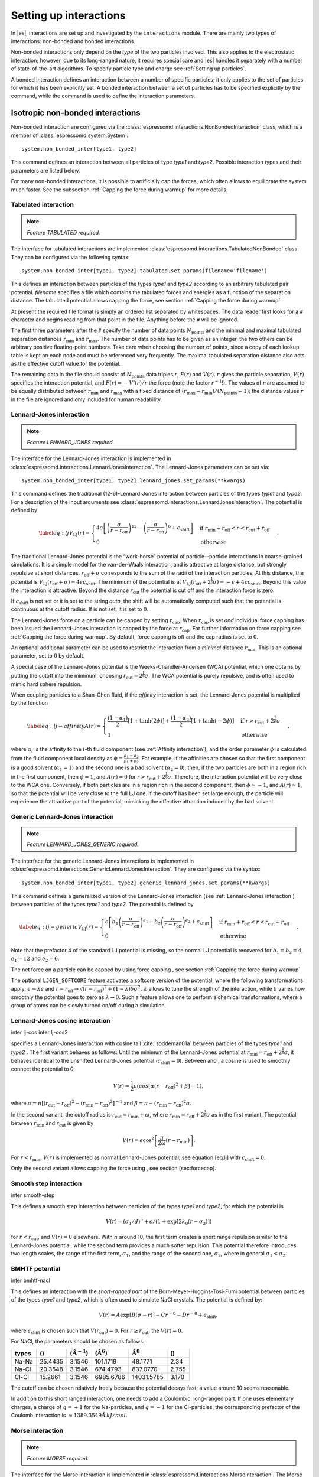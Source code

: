 .. _Setting up interactions:

Setting up interactions
=======================

In |es|, interactions are set up and investigated by the ``interactions`` module. There are
mainly two types of interactions: non-bonded and bonded interactions.

Non-bonded interactions only depend on the *type* of the two particles
involved. This also applies to the electrostatic interaction; however,
due to its long-ranged nature, it requires special care and |es| handles it
separately with a number of state-of-the-art algorithms. To specify particle
type and charge see :ref:`Setting up particles`.

A bonded interaction defines an interaction between a number of specific
particles; it only applies to the set of particles for which it has been
explicitly set. A bonded interaction between a set of particles has to
be specified explicitly by the command, while the command is used to
define the interaction parameters.

.. todo::
    IMPLEMENT: print interaction list

.. _Isotropic non-bonded interactions:

Isotropic non-bonded interactions
---------------------------------
Non-bonded interaction are configured via the :class:`espressomd.interactions.NonBondedInteraction` class, which is a member of :class:`espressomd.system.System`::

    system.non_bonded_inter[type1, type2]

This command defines an interaction between all particles of type *type1* and
*type2*. Possible interaction types and their parameters are
listed below. 

.. todo::
    Implement this functionality:
    If the interaction is omitted, the command returns the
    currently defined interaction between the two types using the syntax to
    define the interaction

For many non-bonded interactions, it is possible to artificially cap the
forces, which often allows to equilibrate the system much faster. See
the subsection :ref:`Capping the force during warmup` for more details.

.. _Tabulated interaction:

Tabulated interaction
~~~~~~~~~~~~~~~~~~~~~

.. note ::

    `Feature TABULATED required.`


The interface for tabulated interactions are implemented 
:class:`espressomd.interactions.TabulatedNonBonded` class. They can be configured
via the following syntax::

    system.non_bonded_inter[type1, type2].tabulated.set_params(filename='filename')

This defines an interaction between particles of the types *type1* and *type2* according
to an arbitrary tabulated pair potential. *filename* specifies a file which
contains the tabulated forces and energies as a function of the
separation distance. The tabulated potential allows capping the force, see
section :ref:`Capping the force during warmup`.

At present the required file format is simply an ordered list separated
by whitespaces. The data reader first looks for a ``#`` character and
begins reading from that point in the file. Anything before the ``#``
will be ignored.

The first three parameters after the ``#`` specify the number of data
points :math:`N_\mathrm{points}` and the minimal and maximal tabulated
separation distances :math:`r_\mathrm{min}` and :math:`r_\mathrm{max}`.
The number of data points has to be given as an integer, the two others
can be arbitrary positive floating-point numbers. Take care when choosing the number of
points, since a copy of each lookup table is kept on each node and must
be referenced very frequently. The maximal tabulated separation distance
also acts as the effective cutoff value for the potential.

The remaining data in the file should consist of :math:`N_\mathrm{points}` data triples
:math:`r`, :math:`F(r)` and :math:`V(r)`. :math:`r` gives the particle
separation, :math:`V(r)` specifies the interaction potential, and
:math:`F(r)= -V'(r)/r` the force (note the factor :math:`r^{-1}`!). The
values of :math:`r` are assumed to be equally distributed between
:math:`r_\mathrm{min}` and :math:`r_\mathrm{max}` with a fixed distance
of :math:`(r_\mathrm{max}-r_\mathrm{min})/(N_\mathrm{points}-1)`; the
distance values :math:`r` in the file are ignored and only included for
human readability.

.. _Lennard-Jones interaction:

Lennard-Jones interaction
~~~~~~~~~~~~~~~~~~~~~~~~~

.. note::
    `Feature LENNARD_JONES required.`

The interface for the Lennard-Jones interaction is implemented in 
:class:`espressomd.interactions.LennardJonesInteraction`. The Lennard-Jones parameters
can be set via::

    system.non_bonded_inter[type1, type2].lennard_jones.set_params(**kwargs)

This command defines the traditional (12-6)-Lennard-Jones interaction
between particles of the types *type1* and *type2*. For a description of the input arguments
see :class:`espressomd.interactions.LennardJonesInteraction`. The potential is defined by

.. math::

   \label{eq:lj}
     V_\mathrm{LJ}(r) =
       \begin{cases}
         4 \epsilon \left[ \left(\frac{\sigma}{r-r_\mathrm{off}}\right)^{12}
         - \left(\frac{\sigma}{r-r_\mathrm{off}}\right)^6+c_\mathrm{shift}\right]
         & \mathrm{if~} r_\mathrm{min}+r_\mathrm{off} < r < r_\mathrm{cut}+r_\mathrm{off}\\
         0 
         & \mathrm{otherwise}
       \end{cases}.

The traditional Lennard-Jones potential is the “work-horse” potential of
particle--particle interactions in coarse-grained simulations. It is a
simple model for the van-der-Waals interaction, and is attractive at
large distance, but strongly repulsive at short distances.
:math:`r_\mathrm{off} + \sigma` corresponds to the sum of
the radii of the interaction particles. At this distance, the potential is
:math:`V_\mathrm{LJ}(r_\mathrm{off} + \sigma) = 4 \epsilon c_\mathrm{shift}`.
The minimum of the potential is at
:math:`V_\mathrm{LJ}(r_\mathrm{off} +
2^\frac{1}{6}\sigma) = 
-\epsilon + 4 \epsilon c_\mathrm{shift}`. Beyond this value the interaction is attractive.
Beyond the distance :math:`r_\mathrm{cut}` the potential is cut off and the interaction force is zero.

If :math:`c_\mathrm{shift}` is not set or it is set to the string *auto*, the shift will be
automatically computed such that the potential is continuous at the
cutoff radius. If is not set, it is set to :math:`0`.

The Lennard-Jones force on a particle can be capped by setting :math:`r_\mathrm{cap}`.
When :math:`r_\mathrm{cap}` is set *and* individual force capping has been issued the Lennard-Jones interaction is capped by the force at :math:`r_\mathrm{cap}`.
For further information on force capping see :ref:`Capping the force during warmup`.
By default, force capping
is off and the cap radius is set to :math:`0`.

An optional additional parameter can be used to restrict the interaction
from a *minimal* distance :math:`r_\mathrm{min}`. This is an
optional parameter, set to :math:`0` by default.

A special case of the Lennard-Jones potential is the
Weeks-Chandler-Andersen (WCA) potential, which one obtains by putting
the cutoff into the minimum, choosing
:math:`r_\mathrm{cut}=2^\frac{1}{6}\sigma`. The WCA
potential is purely repulsive, and is often used to mimic hard sphere
repulsion.

When coupling particles to a Shan-Chen fluid, if the *affinity* interaction is set,
the Lennard-Jones potential is multiplied by the function

.. math::

   \label{eq:lj-affinity}
     A(r) =
       \begin{cases}
         \frac{(1-\alpha_1)}{2} \left[1+\tanh(2\phi)\right]  +  \frac{(1-\alpha_2)}{2} \left[1+\tanh(-2\phi)\right]
         & \mathrm{if~}  r > r_\mathrm{cut}+2^{\frac{1}{6}}\sigma \\
         1
         & \mathrm{otherwise}
       \end{cases}\ ,

where :math:`\alpha_i` is the affinity to the :math:`i`-th fluid
component (see :ref:`Affinity interaction`), and the order parameter :math:`\phi` is
calculated from the fluid component local density as
:math:`\phi=\frac{\rho_1 -
\rho_2}{\rho_1+\rho_2}`. For example, if the affinities are chosen so
that the first component is a good solvent (:math:`\alpha_1=1`) and the
second one is a bad solvent (:math:`\alpha_2=0`), then, if the two
particles are both in a region rich in the first component, then
:math:`\phi\simeq1`, and :math:`A(r)\simeq0` for
:math:`r>r_\mathrm{cut}+2^{\frac{1}{6}}\sigma`. Therefore, the
interaction potential will be very close to the WCA one. Conversely, if
both particles are in a region rich in the second component, then
:math:`\phi\simeq-1`, and :math:`A(r)\simeq 1`, so that the potential
will be very close to the full LJ one. If the cutoff has been set large
enough, the particle will experience the attractive part of the
potential, mimicking the effective attraction induced by the bad solvent.


.. _Generic Lennard-Jones interaction:

Generic Lennard-Jones interaction
~~~~~~~~~~~~~~~~~~~~~~~~~~~~~~~~~

.. note::
    `Feature LENNARD_JONES_GENERIC required.`


The interface for the generic Lennard-Jones interactions is implemented in 
:class:`espressomd.interactions.GenericLennardJonesInteraction`. They
are configured via the syntax::

    system.non_bonded_inter[type1, type2].generic_lennard_jones.set_params(**kwargs)

This command defines a generalized version of the Lennard-Jones
interaction (see :ref:`Lennard-Jones interaction`) between particles of the
types *type1* and *type2*. The potential is defined by

.. math::

   \label{eq:lj-generic}
     V_\mathrm{LJ}(r) =
       \begin{cases}
         \epsilon\left[b_1\left(\frac{\sigma}{r-r_\mathrm{off}}\right)^{e_1}
         -b_2\left(\frac{\sigma}{r-r_\mathrm{off}}\right)^{e_2}+c_\mathrm{shift}\right]
         & \mathrm{if~} r_\mathrm{min}+r_\mathrm{off} < r < r_\mathrm{cut}+r_\mathrm{off}\\
         0 
         & \mathrm{otherwise}
       \end{cases}\ .

Note that the prefactor 4 of the standard LJ potential is missing, so
the normal LJ potential is recovered for :math:`b_1=b_2=4`,
:math:`e_1=12` and :math:`e_2=6`.

The net force on a particle can be capped by using force capping , see
section :ref:`Capping the force during warmup`

.. todo::
    IMPLEMENT: or on an individual level using the variable :math:`r_\mathrm{cap}`.
    When :math:`r_\mathrm{cap}` is set *and* individual force capping has been issued,
    the maximal force that is generated by this potential is the force at 
    :math:`r_\mathrm{cap}`. By default, force capping is off, the cap radius is set to 0.

The optional ``LJGEN_SOFTCORE`` feature activates a softcore version of
the potential, where the following transformations apply:
:math:`\epsilon \rightarrow \lambda \epsilon` and
:math:`r-r_\mathrm{off} \rightarrow \sqrt{(r-r_\mathrm{off})^2 +
(1-\lambda) \delta \sigma^2}`. :math:`\lambda` allows to tune the strength of the
interaction, while :math:`\delta` varies how smoothly the potential goes to zero as
:math:`\lambda\rightarrow 0`. Such a feature allows one to perform
alchemical transformations, where a group of atoms can be slowly turned
on/off during a simulation.

Lennard-Jones cosine interaction
~~~~~~~~~~~~~~~~~~~~~~~~~~~~~~~~

.. todo::
    
    Not implemented yet.


inter lj-cos inter lj-cos2

specifies a Lennard-Jones interaction with cosine
tail :cite:`soddeman01a` between particles of the types *type1* and *type2*
. The first variant behaves as follows: Until the minimum of the
Lennard-Jones potential at
:math:`r_\mathrm{min} = r_\mathrm{off} +
2^{\frac{1}{6}}\sigma`, it behaves identical to the unshifted
Lennard-Jones potential (:math:`c_\mathrm{shift}=0`). Between and
, a cosine is used to smoothly connect the potential to 0,

.. math:: V(r)=\frac{1}{2}\epsilon\left(cos\left[\alpha(r - r_\mathrm{off})^2 + \beta\right]-1\right),

where
:math:`\alpha = \pi\left[(r_\mathrm{cut} - r_\mathrm{off})^2-(r_\mathrm{min} - r_\mathrm{off})^2\right]^{-1}`
and
:math:`\beta = \pi - \left(r_\mathrm{min} - r_\mathrm{off}\right)^2\alpha`.

In the second variant, the cutoff radius is
:math:`r_\mathrm{cut}=r_\mathrm{min} + \omega`, where
:math:`r_\mathrm{min} =  r_\mathrm{off} +
2^{\frac{1}{6}}\sigma` as in the first variant. The potential between
:math:`r_\mathrm{min}` and :math:`r_\mathrm{cut}` is given
by

.. math:: V(r)=\epsilon\cos^2\left[\frac{\pi}{2\omega}(r - r_\mathrm{min})\right].

For :math:`r < r_\mathrm{min}`, :math:`V(r)` is implemented
as normal Lennard-Jones potential, see equation [eq:lj] with
:math:`c_\mathrm{shift} = 0`.

Only the second variant allows capping the force using , see
section [sec:forcecap].

Smooth step interaction
~~~~~~~~~~~~~~~~~~~~~~~

.. todo::
    
    Not implemented yet.

inter smooth-step

This defines a smooth step interaction between particles of the types *type1*
and *type2*, for which the potential is

.. math:: V(r)= \left(\sigma_1/d\right)^n + \epsilon/(1 + \exp\left[2k_0 (r - \sigma_2)\right])

for :math:`r<r_\mathrm{cut}`, and :math:`V(r)=0` elsewhere. With
:math:`n` around 10, the first term creates a short range repulsion
similar to the Lennard-Jones potential, while the second term provides a
much softer repulsion. This potential therefore introduces two length
scales, the range of the first term, :math:`\sigma_1`, and the range of
the second one, :math:`\sigma_2`, where in general
:math:`\sigma_1<\sigma_2`.

BMHTF potential
~~~~~~~~~~~~~~~

.. todo::
    
    Not implemented yet.

inter bmhtf-nacl

This defines an interaction with the *short-ranged part* of the
Born-Meyer-Huggins-Tosi-Fumi potential between particles of the types *type1*
and *type2*, which is often used to simulate NaCl crystals. The potential is
defined by:

.. math::

   V(r)= A\exp\left[B(\sigma - r)\right] -
     C r^{-6} - D r^{-8} + \epsilon_\mathrm{shift},

where :math:`\epsilon_\mathrm{shift}` is chosen such that
:math:`V(r_\mathrm{cut})=0`. For
:math:`r\ge r_\mathrm{cut}`, the :math:`V(r)=0`.

For NaCl, the parameters should be chosen as follows:

+---------+-----------+-----------------------------+--------------------------+------------------------+---------+
| types   | ()        | (:math:`\unit{\AA^{-1}}`)   | (:math:`\unit{\AA^6}`)   | :math:`\unit{\AA^8}`   | ()      |
+=========+===========+=============================+==========================+========================+=========+
| Na-Na   | 25.4435   | 3.1546                      | 101.1719                 | 48.1771                | 2.34    |
+---------+-----------+-----------------------------+--------------------------+------------------------+---------+
| Na-Cl   | 20.3548   | 3.1546                      | 674.4793                 | 837.0770               | 2.755   |
+---------+-----------+-----------------------------+--------------------------+------------------------+---------+
| Cl-Cl   | 15.2661   | 3.1546                      | 6985.6786                | 14031.5785             | 3.170   |
+---------+-----------+-----------------------------+--------------------------+------------------------+---------+

The cutoff can be chosen relatively freely because the potential decays
fast; a value around 10 seems reasonable.

In addition to this short ranged interaction, one needs to add a
Coulombic, long-ranged part. If one uses elementary charges, a charge of
:math:`q=+1` for the Na-particles, and :math:`q=-1` for the
Cl-particles, the corresponding prefactor of the Coulomb interaction is
:math:`\approx 1389.3549 \AA\,kJ/mol`.

Morse interaction
~~~~~~~~~~~~~~~~~

.. note::
     `Feature MORSE required.`

The interface for the Morse interaction is implemented in
:class:`espressomd.interactions.MorseInteraction`. The Morse interaction parameters
can be set via::

     system.non_bonded_inter[type1, type2].morse.set_params(**kwargs)


This defines an interaction using the Morse potential between particles
of the types *type1* and *type2*. It serves similar purposes as the Lennard-Jones
potential, but has a deeper minimum, around which it is harmonic. This
models the potential energy in a diatomic molecule. This potential
allows capping the force using ``inter forcecap``, see
section :ref:`Capping the force during warmup`.

For :math:`r < r_\mathrm{cut}`, this potential is given by

.. math::

   V(r)=\epsilon\left(\exp\left[-2 \alpha \left(r - r_\mathrm{min}\right)\right]
       - 2\exp\left[-\alpha\left(r - r_\mathrm{min}\right)\right]\right) -
     \epsilon_\mathrm{shift},

where is again chosen such that :math:`V(r_\mathrm{cut})=0`. For
:math:`r\ge r_\mathrm{cut}`, the :math:`V(r)=0`.

Buckingham interaction
~~~~~~~~~~~~~~~~~~~~~~

.. todo::
    
    Not implemented yet.

inter buckingham

This defines a Buckingham interaction between particles of the types *type1* and *type2*
, for which the potential is given by

.. math:: V(r)= A\exp(-B r) - Cr^{-6} - Dr^{-4} + \epsilon_\mathrm{shift}

for :math:`r_\mathrm{discont} < r < r_\mathrm{cut}`. Below ,
the potential is linearly continued towards :math:`r=0`, similarly to
force capping, see below. Above :math:`r=r_\mathrm{cut}`, the
potential is :math:`0`. This potential allows capping the force using ,
see section [sec:forcecap].

Soft-sphere interaction
~~~~~~~~~~~~~~~~~~~~~~~

.. note::
    `Feature SOFT_SPHERE required.`

The interface for the Soft-sphere interaction is implemented in
:class:`espressomd.interactions.SoftSphereInteraction`. The Soft-sphere parameters
can be set via::

    system.non_bonded_inter[type1, type2].soft_sphere.set_params(**kwargs)

This defines a soft sphere interaction between particles of the types *type1*
and *type2*, which is defined by a single power law:

.. math:: V(r)=a\left(r-r_\mathrm{offset}\right)^{-n}

for :math:`r<r_\mathrm{cut}`, and :math:`V(r)=0` above. There is
no shift implemented currently, which means that the potential is
discontinuous at :math:`r=r_\mathrm{cut}`. Therefore energy
calculations should be used with great caution.

Membrane-collision interaction
~~~~~~~~~~~~~~~~~~~~~~~~~~~~~~

.. todo::
    
    Not implemented yet.

inter membrane

This defines a membrane collision interaction between particles of the
types *type1* and *type2*, where particle of belongs to one OIF or OIF-like object and
particle of belongs to another such object.

It is very similar to soft-sphere interaction, but it takes into account
the local outward normal vectors on the surfaces of the two objects to
determine the direction for repulsion of objects (i.e. determine whether
the two membranes are intersected). It is inversely proportional to the
distance of nodes of membranes that are not crossed and saturating with
growing distance of nodes of crossed membranes.

In order to work with the OIF objects, both of them need to be created
using templates with keyword , because this implicitly sets up the
bonded out-direction interaction, which computes the outward normal
vector.

The membrane-collision interaction for non-intersected membranes is then
defined by:

.. math:: V(d)= a\frac{1}{1+e^{n\left(d-d_\mathrm{offset}\right)}},

for :math:`d<d_\mathrm{cut}` and :math:`V(d)=0` above. For
intersected membranes, it is defined as :math:`V(-d)`. There is no shift
implemented currently, which means that the potential is discontinuous
at :math:`d=d_\mathrm{cut}`. Therefore energy calculations should
be used with great caution.

Hat interaction
~~~~~~~~~~~~~~~

.. todo::
    
    Not implemented yet.

inter hat

This defines a simple force ramp between particles of the types *type1* and *type2*.
The maximal force acts at zero distance and zero force is applied at
distances :math:`r_c` and bigger. For distances smaller than , the force
is given by

.. math:: F(r)=F_{\text{max}} \cdot \left( 1 - \frac{r}{r_c} \right),

for distances exceeding , the force is zero.

The potential energy is given by

.. math:: V(r)=F_{\text{max}} \cdot (r-r_c) \cdot \left( \frac{r+r_c}{2r_c} - 1 \right),

which is zero for distances bigger than and continuous at distance .

This is the standard conservative DPD potential and can be used in
combination with [sec:DPDinter]. The potential is also useful for live
demonstrations, where a big time step may be employed to obtain quick
results on a weak machine, for which the physics do not need to be
entirely correct.

Hertzian interaction
~~~~~~~~~~~~~~~~~~~~

.. note::
    `Feature HERTZIAN required.`

The interface for the Hertzian interaction is implemented in
:class:`espressomd.interactions.HertzianInteraction`. The Hertzian interaction parameters
can be set via::

    system.non_bonded_inter[type1, type2].hertzian.set_params(**kwargs)

This defines an interaction according to the Hertzian potential between
particles of the types *type1* and *type2*. The Hertzian potential is defined by

.. math::

   V(r)=
     \begin{cases} \epsilon\left(1-\frac{r}{\sigma}\right)^{5/2} & r < \sigma\\
       0 & r \ge \sigma.
     \end{cases}

The potential has no singularity and is defined everywhere; the
potential has a nondifferentiable maximum at :math:`r=0`, where the force
is undefined.

Gaussian
~~~~~~~~

.. note::
    `Feature GAUSSIAN required.`

The interface for the Gaussian interaction is implemented in
:class:`espressomd.interactions.GaussianInteraction`. The Gaussian interaction parameters
can be set via::

    system.non_bonded_inter[type1, type2].gaussian.set_params(**kwargs)

This defines an interaction according to the Gaussian potential between
particles of the types *type1* and *type2*. The Gaussian potential is defined by

.. math::

   V(r) = 
     \begin{cases} \epsilon\,e^{-\frac{1}{2}\left(\frac{r}{\sigma}\right)^{2}}
       & r < r_\mathrm{cut}\\
     0 & r \ge r_\mathrm{cut}
     \end{cases}

The Gaussian potential is smooth except at the cutoff, and has a finite
overlap energy of :math:`\epsilon`. It can be used to model overlapping
polymer coils.

Currently, there is no shift implemented, which means that the potential
is discontinuous at :math:`r=r_\mathrm{cut}`. Therefore use
caution when performing energy calculations. However, you can often
choose the cutoff such that the energy difference at the cutoff is less
than a desired accuracy, since the potential decays very rapidly.

Anisotropic non-bonded interactions
-----------------------------------
.. todo::
    
    Not implemented yet.


Directional Lennard-Jones interaction
~~~~~~~~~~~~~~~~~~~~~~~~~~~~~~~~~~~~~

.. todo::
    
    Not implemented yet.

inter lj-angle

|image1|

Specifies a 12-10 Lennard-Jones interaction with angular dependence
between particles of the types *type1* and *type2*. These two particles need two bonded
partners oriented in a symmetric way. They define an orientation for the
central particle. The purpose of using bonded partners is to avoid
dealing with torques, therefore the interaction does *not* need the
ROTATION feature. The angular part of the potential minimizes the system
when the two central beads are oriented along the vector formed by these
two particles. The shaded beads on the image are virtual particles that
are formed from the orientation of the bonded partners, connected to the
central beads. They are used to define angles. The potential is of the
form

.. math::

   U(r_{ik},\theta_{jik},\theta_{ikn})=
     \epsilon\left[5\left(\frac{\sigma}r\right)^{12} - 
       6\left(\frac{\sigma}{r}\right)^{10}\right]
     \cos^2\theta_{jik}\cos^2\theta_{ikn},

where :math:`r_{ik}` is the distance between the two central beads, and
each angle defines the orientation between the direction of a central
bead (determined from the two bonded partners) and the vector
:math:`\mathbf{r_{ik}}`. Note that the potential is turned off if one of
the angle is more than :math:`\pi/2`. This way we don’t end up creating
a minimum for an anti-parallel configuration.

Unfortunately, the bonded partners are not sought dynamically. One has
to keep track of the relative positions of the particle IDs. This can be
done by setting the parameters , , , and . Say the first bead has
particle ID , then one should set the simulation such as its two bonded
partners have particle IDs and , respectively. On a linear chain, for
example, one would typically have and such that the central bead and its
two bonded partners have position IDs , , and , respectively. This is
surely not optimized, but once the simulation is set correctly the
algorithm is very fast.

The force can be capped using . It might turn out to be useful in some
cases to keep this capping during the whole simulation. This is due to
the very sharp angular dependence for small distance, compared to
:math:`\sigma`. Two beads might come very close to each other while
having unfavorable angles such that the interaction is turned off. Then
a change in the angle might suddenly turn on the interaction and the
system will blow up (the potential is so steep that one would need
extremely small time steps to deal with it, which is not very clever for
such rare events).

For instance, when modeling hydrogen bonds (N-H...O=C), one can avoid
simulating hydrogens and oxygens by using this potential. This comes
down to implementing a HBond potential between N and C atoms.

The optional parameter is the usual cap radius. The four other optional
parameters (, , , ) describe a different interaction strength for a
subset of the simulation box. The box is divided through the plane in
two different regions: region 1 which creates an interaction with
strength , region 2 with interaction strength . The 2nd region is
defined by its -midplane , its total thickness , and the interface width
. Therefore, the interaction strength is everywhere except for the
region of the box :math:`z_0-\delta z/2<z<z_0+\delta z/2`. The interface
width smoothly interpolates between the two regions to avoid
discontinuities. As an example, one can think of modeling hydrogen bonds
in two different environments: water, where the interaction is rather
weak, and in a lipid bilayer, where it is comparatively stronger.

Gay-Berne interaction
~~~~~~~~~~~~~~~~~~~~~

The interface for a Gay-Berne interaction is provided by the :class:`espressomd.interactions.GayBerneInteraction` class. Interaction parameters can be set via::

    system.non_bonded_inter[type1, type2].gay_berne.set_params(**kwargs)

This defines a Gay-Berne potential for prolate and oblate particles
between particles types *type1* and *type2*. The Gay-Berne potential is an
anisotropic version of the classic Lennard-Jones potential, with
orientational dependence of the range :math:`\sigma_0` and the well-depth :math:`\epsilon_0`.

Assume two particles with orientations given by the unit vectors
:math:`\mathbf{\hat{u}}_i` and :math:`\mathbf{\hat{u}}_j` and
intermolecular vector :math:`\mathbf{r} = r\mathbf{\hat{r}}`. If
:math:`r<r_\mathrm{cut}`, then the interaction between these two
particles is given by

.. math::

   V(\mathbf{r}_{ij}, \mathbf{\hat{u}}_i, \mathbf{\hat{u}}_j) = 4
     \epsilon(\mathbf{\hat{r}}_{ij}, \mathbf{\hat{u}}_i,
     \mathbf{\hat{u}}_j) \left( \tilde{r}_{ij}^{-12}-\tilde{r}_{ij}^{-6}
     \right),

otherwise :math:`V(r)=0`. The reduced radius is

.. math::

   \tilde{r}=\frac{r - \sigma(\mathbf{\hat{r}},
       \mathbf{\hat{u}}_i, \mathbf{\hat{u}}_j)+\sigma_0}{\sigma_0},

where

.. math::

   \sigma( \mathbf{\hat{r}}, \mathbf{\hat{u}}_i,
     \mathbf{\hat{u}}_j) = \sigma_{0} \left\{ 1 - \frac{1}{2} \chi \left[
         \frac{ \left( \mathbf{\hat{r}} \cdot \mathbf{\hat{u}}_i +
             \mathbf{\hat{r}} \cdot \mathbf{\hat{u}}_j \right)^{2} }
         {1 + \chi \mathbf{\hat{u}}_i \cdot \mathbf{\hat{u}}_j } +
         \frac{ \left( \mathbf{\hat{r}} \cdot \mathbf{\hat{u}}_i -
             \mathbf{\hat{r}} \cdot \mathbf{\hat{u}}_j \right)^{2} }
         {1 - \chi \mathbf{\hat{u}}_i \cdot \mathbf{\hat{u}}_j}
       \right] \right\}^{-\frac{1}{2}}

and

.. math::

   \begin{gathered}
     \epsilon(\mathbf{\hat{r}}, \mathbf{\hat{u}}_i,
     \mathbf{\hat{u}}_j) = \\
     \epsilon_0 \left( 1- \chi^{2}(\mathbf{\hat{u}}_i
       \cdot \mathbf{\hat{u}}_j) \right)^{-\frac {\nu}{2}} \left[1-\frac
       {\chi'}{2} \left( \frac { (\mathbf{\hat{r}} \cdot
           \mathbf{\hat{u}}_i+ \mathbf{\hat{r}} \cdot
           \mathbf{\hat{u}}_j)^{2}} {1+\chi' \, \mathbf{\hat{u}}_i \cdot
           \mathbf{\hat{u}}_j }+ \frac {(\mathbf{\hat{r}} \cdot
           \mathbf{\hat{u}}_i-\mathbf{\hat{r}} \cdot
           \mathbf{\hat{u}}_j)^{2}} {1-\chi' \, \mathbf{\hat{u}}_i \cdot
           \mathbf{\hat{u}}_j } \right) \right]^{\mu}.\end{gathered}

The parameters :math:`\chi = \left(k_1^{2} - 1\right)/\left(k_1^{2} + 1\right)` 
and :math:`\chi' = \left(k_2^{1/\mu} -  1\right)/\left(k_2^{1/\mu} + 1\right)` 
are responsible for the degree of anisotropy of the molecular properties. :math:`k_1` is
the molecular elongation, and :math:`k_2` is the ratio of the potential well depths for the
side-by-side and end-to-end configurations. The exponents and are adjustable
parameters of the potential. Several Gay-Berne parametrizations exist, the
original one being :math:`k_1 = 3`, :math:`k_2 = 5`,
:math:`\mu = 2` and :math:`\nu = 1`.

.. _Affinity interaction:

Affinity interaction
~~~~~~~~~~~~~~~~~~~~

.. todo::
    
    Not implemented yet.

inter affinity

Instead of defining a new interaction, this command acts as a modifier
for existing interactions, so that the conditions of good/bad solvent
associated to the two components of a Shan-Chen fluid. The two types
must match those of the interaction that one wants to modify, and the
two affinity values and are values between 0 and 1. A value of 1 (of 0)
indicates that the component acts as a good (bad) solvent. The specific
functional form depends on the interaction type and is listed in the
interaction section. So far, only the standard Lennard-Jones interaction
is modified by the interaction.

.. _Bonded interactions:

Bonded interactions
-------------------

Bonded interactions are configured by the 
:class:`espressomd.interactions.BondedInteractions` class, which is
a member of :class:`espressomd.system.System`. Generally, one may use 
the following syntax to activate and assign a bonded interaction::

    system.bonded_inter.add(bond)
    system.part[pid1].add_bond((bond, pid2...))

In general, one instantiates an interaction object *bond* and subsequently passes it 
to :meth:`espressomd.interactions.BondedInteractions.add`. This will enable the
bonded interaction and allows the user to assign bonds between particle ids *pidX*. 
Bonded interactions are identified by either their *bondid* or their appropriate object.

Defining a bond between two particles always involves three steps:
defining the interaction, adding it to the system and applying it to the particles.
To illustrate this, assume that three particles with ids 42, 43 and 12 already exist.
One could for example create FENE bonds (more information about the FENE bond
is provided in subsection :ref:`FENE bond`) between them using::

    fene = FeneBond(k=1, d_r_max=1)
    system.bonded_inter.add(fene)
    system.part[42].add_bond((fene, 43), (fene, 12))
    system.part[12].add_bond((fene, 43))

This will set up a FENE bond between particles 42 and 43, 42 and 12, and 12 and 43.
Note that the *fene* object specifies the type of bond and its parameters,
the specific bonds are stored within the particles. you can find more 
information regarding particle properties in :ref:`Setting up particles`.

.. _FENE bond:

FENE bond
~~~~~~~~~

A FENE (finite extension nonlinear elastic) bond can be instantiated via
:class:`espressomd.interactions.FeneBond`::
    
    from espressomd.interactions import FeneBond
    fene = FeneBond(k = <float>, d_r_max = <float>, r_0 = <float>)

This command creates a bond type identifier with a FENE
interaction. The FENE potential

.. math::

   V(r) = -\frac{1}{2} K \Delta r_\mathrm{max}^2\ln \left[ 1 - \left(
         \frac{r-r_0}{\Delta r_\mathrm{max}} \right)^2 \right]

models a rubber-band-like, symmetric interaction between two particles with magnitude 
:math:`K`, maximal stretching length :math:`\Delta r_0` and equilibrium bond length
:math:`r_0`. The bond potential diverges at a particle distance
:math:`r=r_0-\Delta r_\mathrm{max}` and :math:`r=r_0+\Delta r_\mathrm{max}`.

Harmonic bond
~~~~~~~~~~~~~

A harmonic bond can be instantiated via
:class:`espressomd.interactions.HarmonicBond`::
    
    from espressomd.interactions import HarmonicBond
    hb = HarmonicBond(k = <float>, r_0 = <float>, r_cut = <float>)


This creates a bond type identifier with a classical harmonic
potential. It is a symmetric interaction between two particles. With the 
equilibrium length :math:`r_0` and the magnitude :math:`k`. It is given by

.. math:: V(r) = \frac{1}{2} k \left( r - r_0 \right)^2

The third, optional parameter defines a cutoff radius. Whenever a
harmonic bond gets longer than :math:`r_\mathrm{cut}`, the bond will be reported as broken,
and a background error will be raised.

Harmonic Dumbbell Bond
~~~~~~~~~~~~~~~~~~~~~~

.. note::

    Requires ROTATION feature.


A harmonic bond can be instantiated via
:class:`espressomd.interactions.HarmonicDumbbellBond`::
    
    from espressomd.interactions import HarmonicDumbbellBond
    hdb = HarmonicDumbbellBond(k1 = <float>, k2 = <float>, r_0 = <float>, r_cut = <float>)


This bond is similar to the normal harmonic bond in such a way that it
sets up a harmonic potential, i.e. a spring, between the two particles.
Additionally the orientation of the first particle in the bond will be aligned along
the distance vector between both particles. This alignment can be
controlled by the second harmonic constant :math:`k2`. Keep in mind that orientation will
oscillate around the distance vector and some kind of
friction needs to be present for it to relax.

The roles of the parameters :math:`k1, r_0, r_\mathrm{cut}` are exactly the same as for the
harmonic bond.

Quartic bond
~~~~~~~~~~~~

.. todo::
    Not implemented.


inter quartic

This creates a bond type with identificator with a quartic potential.
The potential is minimal at particle distance :math:`r=R`. It is given
by

.. math:: V(r) = \frac{1}{2} K_0 \left( r - R \right)^2 + \frac{1}{4} K_1 \left( r - R \right)^4

The fourth, optional, parameter defines a cutoff radius. Whenever a
quartic bond gets longer than , the bond will be reported as broken, and
a background error will be raised.

Bonded coulomb
~~~~~~~~~~~~~~

.. todo::
    Not implemented.

inter bonded_coulomb

This creates a bond type with identificator with a coulomb pair
potential. It is given by

.. math:: V(r) = \frac{\alpha q_1 q_2}{r},

where and are the charges of the bound particles. There is no cutoff,
the Bjerrum length of other coulomb interactions is not taken into
account.

Subtracted Lennard-Jones bond
~~~~~~~~~~~~~~~~~~~~~~~~~~~~~

.. todo::
    Not implemented.

inter subt_lj

This creates a "bond” type with identificator , which acts between two
particles and actually subtracts the Lennard-Jones interaction between
the involved particles. The first parameter, is a dummy just kept for
compatibility reasons. The second parameter, , is used as a check: if
any bond length in the system exceeds this value, the program
terminates. When using this interaction, it is worthwhile to consider
capping the Lennard-Jones potential appropriately so that round-off
errors can be avoided.

This interaction is useful when using other bond potentials which
already include the short-ranged repulsion. This often the case for
force fields or in general tabulated potentials.

Rigid bonds
~~~~~~~~~~~

.. note::

    required BOND_CONSTRAINT feature.


A rigid bond can be instantiated via
:class:`espressomd.interactions.RigidBond`::
    
    from espressomd.interactions import RigidBond
    rig = RigidBond(r = <float>, ptol = <float>, vtol = <float> )

To simulate rigid bonds, |es| uses the Rattle Shake algorithm which satisfies
internal constraints for molecular models with internal constraints,
using Lagrange multipliers.:cite:`andersen83a` The constrained bond distance 
is named :math:`r`, the positional tolerance is named :math:`ptol` and the velocity tolerance
is named :math:`vtol`.

Tabulated bond interactions
~~~~~~~~~~~~~~~~~~~~~~~~~~~

.. note::
    
    required TABULATED feature.


A tabulated bond can be instantiated via
:class:`espressomd.interactions.Tabulated`::
    
    from espressomd.interactions import Tabulated
    tab = Tabulated(type = <str>, filename = <filename> )

This creates a bond type identifier with a two-body bond length, 
three-body angle or four-body dihedral 
tabulated potential. The tabulated forces and energies have to be
provided in a file which is formatted identically as the files for
non-bonded tabulated potentials (see :ref:`Tabulated interaction`).


The bonded interaction can be based on a distance, a bond angle or a
dihedral angle. This is determined by the ``type`` argument, which can
be one of ``distance``, ``angle`` or ``dihedral``. The data is read from
the file given by the ``filename`` argument.

Calculation of the force and energy
^^^^^^^^^^^^^^^^^^^^^^^^^^^^^^^^^^^

The potential is calculated as follows:

-  ``type=distance``: is a two body interaction
   depending on the distance of two particles. The force acts in the
   direction of the connecting vector between the particles. The bond
   breaks above the tabulated range, but for distances smaller than the
   tabulated range, a linear extrapolation based on the first two
   tabulated force values is used.

-  ``type=angle``: is a three-body angle
   interaction similar to the bond angle potential.
   It is assumed that the potential is tabulated
   for all angles between 0 and :math:`\pi`, where 0 corresponds to a
   stretched polymer, and just as for the tabulated pair potential, the
   forces are scaled with the inverse length of the connecting vectors.
   The force on the extremities acts perpendicular 
   to the connecting vector
   between the corresponding particle and the center particle, in the plane
   defined by the three particles. The force on the center particle
   :math:`p_2` balances the other two forces.

-  ``type=dihedral``: tabulates a torsional
   dihedral angle potential. It is assumed
   that the potential is tabulated for all angles between 0 and
   :math:`2\pi`. *This potential is not tested yet! Use on own risk, and
   please report your findings and eventually necessary fixes.*

Virtual bonds
~~~~~~~~~~~~~

.. note::
    
    requires BOND_VIRTUAL feature.


A virtual bond can be instantiated via
:class:`espressomd.interactions.Virtual`::
    
    from espressomd.interactions import Virtual
    tab = Virtual()


This creates a virtual bond type identifier for a pair bond
without associated potential or force. It can be used to specify topologies
and for some analysis that rely on bonds, or for bonds that should be
displayed in VMD.

Object-in-fluid interactions
----------------------------

Please cite :cite:`cimrak` when using the interactions in this section in order to
simulate extended objects embedded in a LB fluid. For more details also
see the documentation at http://cell-in-fluid.fri.uniza.sk/oif-documentation.

The following interactions are implemented in order to mimic the
mechanics of elastic or rigid objects immersed in the LB fluid flow.
Their mathematical formulations were inspired by
:cite:`dupin07`. Details on how the bonds can be used for
modeling objects are described in section :ref:`Object-in-fluid`.

OIF local forces
~~~~~~~~~~~~~~~~

OIF local forces are available through the :class:`espressomd.interactions.Oif_Local_Forces` class.

This type of interaction is available for closed 3D immersed objects as
well as for 2D sheet flowing in the 3D flow.

This interaction comprises three different concepts. The local
elasticity of biological membranes can be captured by three different
elastic moduli. Stretching of the membrane, bending of the membrane and
local preservation of the surface area. Parameters
:math:`{L^0_{AB}},\ {k_s},\ {k_{slin}}` define the stretching,
parameters :math:`\phi,\ k_b` define the bending, and
:math:`A_1,\ A_2,\ k_{al}` define the preservation of local area. They
can be used all together, or, by setting any of
:math:`k_s, k_{slin}, k_b, k_{al}` to zero, the corresponding modulus
can be turned off.

Stretching
^^^^^^^^^^

For each edge of the mesh, :math:`L_{AB}` is the current distance between point :math:`A` and
point :math:`B`. :math:`L^0_{AB}` is the distance between these points in the relaxed state, that
is if the current edge has the length exactly , then no forces are
added. :math:`\Delta L_{AB}` is the deviation from the relaxed
state, that is :math:`\Delta L_{AB} = L_{AB} - L_{AB}^0`. The
stretching force between :math:`A` and :math:`B` is calculated using

.. math:: F_s(A,B) = (k_s\kappa(\lambda_{AB}) + k_{s,\mathrm{lin}})\Delta L_{AB}n_{AB}.

Here, :math:`n_{AB}` is the unit vector pointing from :math:`A` to :math:`B`, `k_s` is the
constant for nonlinear stretching, :math:`k_{s,\mathrm{lin}}` is the constant for 
linear stretching, :math:`\lambda_{AB} = L_{AB}/L_{AB}^0`, and :math:`\kappa`
is a nonlinear function that resembles neo-Hookean behavior

.. math::

   \kappa(\lambda_{AB}) = \frac{\lambda_{AB}^{0.5} + \lambda_{AB}^{-2.5}}
   {\lambda_{AB} + \lambda_{AB}^{-3}}.

Typically, one wants either nonlinear or linear behavior and therefore
one of :math:`k_s, k_{s,\mathrm{lin}}` is zero. Nonetheless the interaction will work if
both constants are non-zero.

|image2|

Bending
^^^^^^^

The tendency of an elastic object to maintain the resting shape is
achieved by prescribing the preferred angles between neighboring
triangles of the mesh.

Denote the angle between two triangles in the resting shape by
:math:`\theta^0`. For closed immersed objects, one always has to set the
inner angle. The deviation of this angle
:math:`\Delta \theta = \theta - \theta^0` defines two bending forces for
two triangles :math:`A_1BC` and :math:`A_2BC`

.. math:: F_{bi}(A_iBC) = k_b\frac{\Delta \theta}{\theta^0} n_{A_iBC}

Here, :math:`n_{A_iBC}` is the unit normal vector to the triangle :math:`A_iBC`.
The force :math:`F_{bi}(A_iBC)` is assigned
to the vertex not belonging to the common edge. The opposite force
divided by two is assigned to the two vertices lying on the common edge.
This procedure is done twice, for :math:`i=1` and for
:math:`i=2`.

|image3|

Local area conservation
^^^^^^^^^^^^^^^^^^^^^^^

This interaction conserves the area of the triangles in the
triangulation.

The deviation of the triangle surface :math:`S_{ABC}` is computed from the triangle
surface in the resting shape
:math:`\Delta S_{ABC} = S_{ABC} - S_{ABC}^0`. The area
constraint assigns the following shrinking/expanding force to every
vertex

.. math:: F_{al}(A) = -k_{al}\frac{\Delta S_{ABC}}{\sqrt{S_{ABC}}}w_{A}

where :math:`k_{al}` is the area constraint coefficient, and :math:`w_{A}` is the unit vector
pointing from the centroid of triangle :math:`ABC` to the vertex :math:`A`. Similarly the
analogical forces are assigned to :math:`B` and :math:`C`.

.. todo:: Rest of this section is still Tcl syntax

OIF local force is asymmetric. After creating the interaction

::

    inter 33 oif_local_force 1.0 0.5 0.0 1.7 0.6 0.2 0.3 1.1

it is important how the bond is created. Particles need to be mentioned
in the correct order. Command

::

    part 0 bond 33 1 2 3

creates a bond related to the triangles 012 and 123. The particle 0
corresponds to point A1, particle 1 to C, particle 2 to B and particle 3
to A2. There are two rules that need to be fulfilled:

-  there has to be an edge between particles 1 and 2

-  orientation of the triangle 012, that is the normal vector defined as
   a vector product :math:`01 \times 02`, must point to the inside of
   the immersed object.

Then the stretching force is applied to particles 1 and 2, with the
relaxed length being 1.0. The bending force is applied to preserve the
angle between triangles 012 and 123 with relaxed angle 1.7 and finally,
local area force is applied to both triangles 012 and 123 with relaxed
area of triangle 012 being 0.2 and relaxed area of triangle 123 being
0.3.

Notice that also concave objects can be defined. If :math:`\theta_0` is
larger than :math:`\pi`, then the inner angle is concave.

OIF global forces
~~~~~~~~~~~~~~~~~

OIF global forces are available through the
:class:`espressomd.interactions.Oif_Global_Forces` class.

This type of interaction is available solely for closed 3D immersed
objects.

It comprises two concepts: preservation of global surface
and of volume of the object. The parameters :math:`S^0, k_{ag}`
define preservation of the surface while parameters
:math:`V^0, k_{v}` define volume preservation. They can be
used together, or, by setting either :math:`k_{ag}` or :math:`k_{v}` to
zero, the corresponding modulus can be turned off.

Global area conservation
^^^^^^^^^^^^^^^^^^^^^^^^

The global area conservation force is defined as

.. math:: F_{ag}(A) = - k_{ag}\frac{\Delta S}{S}w_{A},

where :math:`S` denotes the current surface of the immersed object, :math:`S_0` the surface in
the relaxed state and :math:`\Delta S = S - S_0`.

Here, the above mentioned force divided by 3 is added to all three
particles.

|image3|

Volume conservation
^^^^^^^^^^^^^^^^^^^

The deviation of the objects volume :math:`V` is computed from the volume in the
resting shape :math:`\Delta V = V - V^0`. For each
triangle the following force is computed

.. math:: F_v(ABC) = -k_v\frac{\Delta V}{V^0} S_{ABC} n_{ABC}

where :math:`S_{ABC}` is the area of triangle :math:`ABC`, :math:`n_{ABC}` is the
normal unit vector of the plane spanned by :math:`ABC`, and :math:`k_v`
is the volume constraint coefficient. The volume of one immersed object
is computed from

.. math:: V = \sum_{ABC}S_{ABC}\ n_{ABC}\cdot h_{ABC},

where the sum is computed over all triangles of the mesh and :math:`h_{ABC}` is the
normal vector from the centroid of triangle :math:`ABC` to any plane which does not
cross the cell. The force :math:`F_v(ABC)` is equally distributed to all three vertices
:math:`A, B, C.`

|image4|

.. todo:: Rest of section still Tcl syntax

This interaction is symmetric. After the definition of the interaction
by

::

    inter 22 oif_global_force 65.3 3.0 57.0 2.0

the order of vertices is crucial. By the following command the bonds are
defined

::

    part 0 bond 22 1 2

Triangle 012 must have correct orientation, that is the normal vector
defined by a vector product :math:`01\times02`. The orientation must
point inside the immersed object.

Out direction
~~~~~~~~~~~~~

inter oif_out_direction

This type of interaction is primarily for closed 3D immersed objects to
compute the input for membrane collision. After creating the interaction

::

    inter 66 oif_out_direction

it is important how the bond is created. Particles need to be mentioned
in the correct order. Command

::

    part 0 bond 66 1 2 3

calculates the outward normal vector of triangle defined by particles 1,
2, 3 (these should be selected in such a way that particle 0 lies
approximately at its centroid - for OIF objects, this is automatically
handled by oif_create_template command, see Section
[ssec:oif-create-template]). In order for the direction to be outward
with respect to the underlying object, the triangle 123 needs to be
properly oriented (as explained in the section on volume in
oif_global_forces interaction).

.. _Bond-angle interactions:

Bond-angle interactions
-----------------------
.. note::
    `Feature BOND_ANGLE required.`

Bond-angle interactions involve three particles forming the angle :math:`\phi`, as shown in the schematic below.

.. _inter_angle:
.. figure:: figures/inter_angle.png
   :alt: Bond-angle interactions
   :align: center
   :height: 12.00cm

This allows for a bond type having an angle dependent potential.
This potential is defined between three particles.
The particle for which the bond is created, is the central particle, and the
angle :math:`\phi` between the vectors from this particle to the two
others determines the interaction.

Similar to other bonded interactions, these are defined for every particle triad and and must be added to a particle (see :attr:`espressomd.particle_data.ParticleHandle.bonds`).
For example, for the schematic with particles ``id=0``, ``1`` and ``2`` the bond was defined using ::

    >>> system.part[1].add_bond((bond_angle, 0, 2))

The parameter ``bond_angle`` is a bond type identifier of three possible bond-angle classes, described below.


:class:`espressomd.interactions.Angle_Harmonic`
    A classical harmonic potential of the form: 
    
    .. math:: V(\phi) = \frac{K}{2} \left(\phi - \phi_0\right)^2.

    :math:`K` is the bending constant,
    and the optional parameter :math:`\phi_0` is the equilibirum bond angle in
    radians ranging from 0 to :math:`\pi`.

    If this parameter is not given, it defaults to :math:`\phi_0 = \pi`,
    which corresponds to a stretched conformation.

    Unlike the two other variants, this potential has a kink at
    :math:`\phi=\phi_0+\pi` and accordingly a discontinuity in the
    force, and should therefore be used with caution.

    example ::
        >>> angle_harmonic=Angle_Harmonic(bend=1.0, phi0=np.pi)
        >>> system.bonded_inter.add(angle_harmonic)
        >>> system.part[1].add_bond((angle_harmonic, 0, 2))



:class:`espressomd.interactions.Angle_Cosine`

    Cosine bond angle potential of the form:

    .. math:: V(\phi) = K \left[1 - \cos(\phi - \phi0)\right]

    :math:`K` is the bending constant,
    and the optional parameter :math:`\phi_0` is the equilibirum bond angle in
    radians ranging from 0 to :math:`\pi`.

    If this parameter is not given, it defaults to :math:`\phi_0 = \pi`,
    which corresponds to a stretched conformation.

    Around :math:`\phi_0`, this potential is close to a harmonic one
    (both are :math:`1/2(\phi-\phi_0)^2` in leading order), but it is
    periodic and smooth for all angles :math:`\phi`.

    example ::
        >>> angle_cosine=Angle_Cosine(bend=1.0, phi0=np.pi)
        >>> system.bonded_inter.add(angle_cosine)
        >>> system.part[1].add_bond((angle_cosine, 0, 2))

:class:`espressomd.interactions.Angle_Cossquare`

    Cosine square bond angle potential of the form:

    .. math:: V(\phi) = \frac{K}{2} \left[\cos(\phi) - \cos(\phi_0)\right]^2

    This form is used for example in the GROMOS96 force field. The
    potential is :math:`1/8(\phi-\phi_0)^4` around :math:`\phi_0`, and
    therefore much flatter than the two potentials before.

    example ::
        >>> angle_cossquare=Angle_Cossquare(bend=1.0, phi0=np.pi)
        >>> system.bonded_inter.add(angle_cossquare)
        >>> system.part[1].add_bond((angle_cossquare, 0, 2))


Dihedral interactions
---------------------

Dihedral interactions are available through the :class:`espressomd.interactions.Dihedral` class.

This creates a bond type with identificator with a dihedral potential, a
four-body-potential. In the following, let the particle for which the
bond is created be particle :math:`p_2`, and the other bond partners
:math:`p_1`, :math:`p_3`, :math:`p_4`, in this order. Then, the
dihedral potential is given by

.. math:: V(\phi) = K\left[1 - \cos(n\phi - p)\right],

where :math:`n` is the multiplicity of the potential (number of minima) and can
take any integer value (typically from 1 to 6), :math:`p` is a phase
parameter and :math:`K` is the bending constant of the potential. :math:`\phi` is
the dihedral angle between the particles defined by the particle
quadrupel :math:`p_1`, :math:`p_2`, :math:`p_3` and :math:`p_4`, the
angle between the planes defined by the particle triples :math:`p_1`,
:math:`p_2` and :math:`p_3` and :math:`p_2`, :math:`p_3` and
:math:`p_4`:

|image5|

Together with appropriate Lennard-Jones interactions, this potential can
mimic a large number of atomic torsion potentials.


.. _Coulomb interaction:

Coulomb interaction
-------------------

The Coulomb (or electrostatic) interaction is defined as
follows. For a pair of particles at distance :math:`r` with charges
:math:`q_1` and :math:`q_2`, the interaction is given by

.. math:: U_C(r)=l_B k_B T\frac{q_1 q_2}{r}.

where :math:`l_B = e_o^2 / (4 \pi \epsilon k_B T)` denotes the Bjerrum
length, which measures the strength of the electrostatic interaction. As
a special case, when the thermostat is switched off, the value of
Bjerrum length you enter is treated as :math:`l_B k_B T` rather than
:math:`l_B`. This is used to perform an NVE integration (see also
section :ref:`\`\`thermostat\`\`\: Setting up the thermostat`).

Computing electrostatic interactions is computationally very expensive.
|es| features some state-of-the-art algorithms to deal with these
interactions as efficiently as possible, but almost all of them require
some knowledge to use them properly. Uneducated use can result in
completely unphysical simulations.

Coulomb interactions have to be added to the actors of the system to become
active. This prevents the simultaneous use of multiple electrostatic solvers.

.. todo:: Document missing implementation for actor.remove()

Note that using the electrostatic interaction also requires assigning charges to
the particles via the particle property
:py:attr:`espressomd.particle_data.ParticleHandle.q`.

This example shows the general usage of an electrostatic method ``<SOLVER>``.
All of them need the Bjerrum length and a set of other required parameters.
First, an instance of the solver is created and only after adding it to the actors
list, it is activated. Internally the method calls a tuning routine on
activation to achieve the given accuracy::

    import espressomd
    from espressomd import electrostatics
    
    system = espressomd.System()
    solver = electrostatics.<SOLVER>(bjerrum_length = 1.0, <ADDITIONAL REQUIRED PARAMETERS>)
    system.actors.add(solver)

Coulomb P3M
~~~~~~~~~~~

:class:`espressomd.electrostatics.P3M`

Required parameters:
    * bjerrum_length
    * accuracy

For this feature to work, you need to have the ``fftw3`` library
installed on your system. In , you can check if it is compiled in by
checking for the feature ``FFTW`` with ``espressomd.features()``
P3M requires full periodicity (1 1 1). Make sure that you know the relevance of the
P3M parameters before using P3M! If you are not sure, read the following
references
:cite:`ewald21,hockney88,kolafa92,deserno98,deserno98a,deserno00,deserno00a,cerda08a`.

Tuning Coulomb P3M
^^^^^^^^^^^^^^^^^^

The tuning method is called when the handle of the Coulomb P3M is added to the
actor list. At this point, the system should already contain the charged
particles. Set parameters are fixed and not changed by the tuning algorithm.
This can be useful to speed up the tuning during testing or if the parameters
are already known.

To prevent the automatic tuning, set the ``tune`` parameter to ``False``.
To manually tune or retune P3M, call :meth:`espresso.electrostatics.P3M.Tune`.
Note, however, that this is a method the P3M object inherited from
:attr:`espressomd.electrostatics.ElectrostaticInteraction`. 
All parameters passed to the method are fixed in the tuning routine. If not
specified in the ``Tune()`` method, the parameters ``bjerrum_length`` and
``accuracy`` are reused.

It is not easy to calculate the various parameters of the P3M method
such that the method provides the desired accuracy at maximum speed. To
simplify this, it provides a function to automatically tune the algorithm.
Note that for this function to work properly, your system should already
contain an initial configuration of charges and the correct initial box
size. Also note that the provided tuning algorithms works very well on
homogeneous charge distributions, but might not achieve the requested
precision for highly inhomogeneous or symmetric systems. For example,
because of the nature of the P3M algorithm, systems are problematic
where most charges are placed in one plane, one small region, or on a
regular grid.

The function employs the analytical expression of the error estimate for
the P3M method :cite:`hockney88` and its real space error :cite:`kolafa92` to
obtain sets of parameters that yield the desired accuracy, then it measures how
long it takes to compute the coulomb interaction using these parameter sets and
chooses the set with the shortest run time.

After execution the tuning routines report the tested parameter sets,
the corresponding k-space and real-space errors and the timings needed
for force calculations. In the output, the timings are given in units of
milliseconds, length scales are in units of inverse box lengths.

Coulomb P3M on GPU
^^^^^^^^^^^^^^^^^^

:class:`espressomd.electrostatics.P3M_GPU`

Required parameters:
    * bjerrum_length
    * accuracy

The GPU implementation of P3M calculates the far field portion on the GPU. 
It uses the same parameters and interface functionality as the CPU version of
the solver. It should be noted that this does not always provide significant
increase in performance.  Furthermore it computes the far field interactions
with only single precision which limits the maximum precision. The algorithm
does not work in combination with the electrostatic extensions :ref:`ICC` and
:ref:`ELC`.

.. todo:: Check P3M_GPU for non-cubic boxes, and also for cubic.

Coulomb Ewald GPU
~~~~~~~~~~~~~~~~~


Required parameters:
    * bjerrum_length
    * accuracy
    * precision
    * K_max

This uses the Ewald method to compute the electrostatic interactions between
charged particles. The far field is computed by the GPU with single precision
and the near field by the CPU with double precision. It only works for the case
of cubic boxes. See :attr:`espressomd.electrostatics.EwaldGpu` for detailed parameter list.

.. todo::

    * Check python interface:
        * Clean up parameters
        * missing tunealpha method (from usersguide)
        * Test automatic / manual tuning

    * Add to coulomb_cloud_wall testcase
    

Tuning Ewald GPU
^^^^^^^^^^^^^^^^

The tuning algorithm first computes the optimal and for every between one and as
described in :cite:`kolafa92`. Then the performance for all those  (``K_cut,
r_cut, alpha``) triplets will be measured via a short test simulation and the
fastest will be chosen.

Tuning Alpha Ewald GPU
^^^^^^^^^^^^^^^^^^^^^^

inter coulomb ewaldgpu tunealpha

If and are given by the user, then computes the optimal with the chosen
as described in :cite:`kolafa92`. But in general tune should be
chosen for tuning.

.. _Debye-Hückel potential:

Debye-Hückel potential
~~~~~~~~~~~~~~~~~~~~~~

.. todo:: FINISH DOCUMENTATION/TESTING/INTERFACE BELOW

For a list of all parameters see :attr:`espressomd.electrostatics.DH` or :attr:`espressomd.electrostatics.CDH`.

Uses the Debye-Hückel electrostatic potential defined by

  .. math:: U^{C-DH} = l_B k_B T \frac{q_1 q_2 exp(-\kappa r)}{r}\quad \mathrm{for}\quad r<r_{\mathrm{cut}}

The Debye-Hückel potential is an approximate method for calculating
electrostatic interactions, but technically it is treated as other
short-ranged non-bonding potentials. For :math:`r>r_{\mathrm cut}` it is
set to zero which introduces a step in energy. Therefore, it introduces
fluctuations in energy.

For :math:`\kappa = 0`, this corresponds to the plain coulomb potential.

The second variant combines the coulomb interaction for charges that are
closer than :math:`r_0` with the Debye-Hueckel approximation for charges
that are further apart than :math:`r_1` in a continuous way. The used potential
introduces three new parameters :math:`\varepsilon_\mathrm{int}`,
:math:`\varepsilon_\mathrm{ext}` and :math:`\alpha` and reads:

.. math::

   U(r)^{C-DHC} = 
     \begin{cases} 
       \frac{l_B k_B T q_1 q_2}{\varepsilon_{\text{int}} r} & \text{if } r < r_0, \\ 
       \frac{l_B k_B T q_1 q_2 e^{-\alpha (r - r_0)}}{\varepsilon_{\text{int}} r} & \text{if } r_0 < r < r_1,  \\
       \frac{l_B k_B T q_1 q_2 e^{-\kappa r}}{\varepsilon_{\text{ext}} r} & \text{if } r_{\text{cut}} > r > r_1,  \\
       0 & \text{if } r > r_{\text{cut}}.
     \end{cases}

The parameter :math:`\alpha` that controls the transition from Coulomb-
to Debye-Hückel potential should be chosen such that the force is
continuous. 

.. note:: The two variants are mutually exclusive. If “COULOMB_DEBYE_HUECKEL”
    is defined in the configuration file, variant (DH) would not work. However, both methods
    require the feature "ELECTROSTATICS" do be defined.


.. _mmm1d_guide:

MMM1D
~~~~~

.. note::
    Required features: ELECTROSTATICS, PARTIAL_PERIODIC for MMM1D, the GPU version additionally needs
    the features CUDA and MMM1D_GPU.

:: 

    from espressomd.electrostatics import MMM1D
    from espressomd.electrostatics import MMM1D_GPU

Please cite :cite:`mmm1d`  when using MMM1D.

See :attr:`espressomd.electrostatics.MMM1D` or
:attr:`espressomd.electrostatics.MMM1D_GPU` for the list of available
parameters.

::

    mmm1d = MMM1D(bjerrum_length=lb, far_switch_radius = fr, maxPWerror=err, tune=False, bessel_cutoff=bc)
    mmm1d = MMM1D(bjerrum_length=lb, maxPWerror=err)

MMM1D coulomb method for systems with periodicity 0 0 1. Needs the
nsquared cell system (see section :ref:`cellsystem`). The first form sets parameters
manually. The switch radius determines at which xy-distance the force
calculation switches from the near to the far formula. The Bessel cutoff
does not need to be specified as it is automatically determined from the
particle distances and maximal pairwise error. The second tuning form
just takes the maximal pairwise error and tries out a lot of switching
radii to find out the fastest one. If this takes too long, you can
change the value of the setmd variable ``timings``, which controls the number of
test force calculations.

::

    mmm1d_gpu = MMM1D_GPU(bjerrum_length=lb, far_switch_radius = fr, maxPWerror=err, tune=False, bessel_cutoff=bc)
    mmm1d_gpu = MMM1D_GPU(bjerrum_length=lb, maxPWerror=err)

MMM1D is also available in a GPU implementation. Unlike its CPU
counterpart, it does not need the nsquared cell system. The first form
sets parameters manually. The switch radius determines at which
xy-distance the force calculation switches from the near to the far
formula. If the Bessel cutoff is not explicitly given, it is determined
from the maximal pairwise error, otherwise this error only counts for
the near formula. The second tuning form just takes the maximal pairwise
error and tries out a lot of switching radii to find out the fastest
one.

For details on the MMM family of algorithms, refer to appendix :ref:`mmm_appendix`.

.. _mmm2d_guide:

MMM2D
~~~~~

.. note::
    Required features: ELECTROSTATICS, PARTIAL_PERIODIC.

MMM2D is an electrostatics solver for explicit 2D periodic systems.
It can account for different dielectric jumps on both sides of the 
nonperiodic direction. MMM2D coulomb method needs periodicity 1 1 0 and the
layered cell system. The performance of the method depends on the number of
slices of the cell system, which has to be tuned manually. It is
automatically ensured that the maximal pairwise error is smaller than
the given bound. Note thate the user has to take care that the particles don't
leave the box in the nonperiodic z-direction e.g. with constraints. By default,
no dielectric contrast is set and it is used as::

	mmm2d = electrostatics.MMM2D(bjerrum_length = 1.0, maxPWerror = 1e-3)
	system.actors.add(mmm2d)


For a detailed list of parameters see :attr:`espressomd.electrostatics.MMM2D`. 
The last two, mutually exclusive parameters `dielectric` and
`dielectric_constants_on` allow to specify dielectric contrasts at the
upper and lower boundaries of the simulation box. The first form
specifies the respective dielectric constants in the media, which
however is only used to calculate the contrasts. That is, specifying
:math:`\epsilon_t=\epsilon_m=\epsilon_b=\text{const}` is always
identical to :math:`\epsilon_t=\epsilon_m=\epsilon_b=1`::

	mmm2d = electrostatics.MMM2D(bjerrum_length = 1.0, maxPWerror = 1e-3, dielectric = 1, top = 1, mid = 1, bot = 1)

The second form specifies only the dielectric contrasts at the boundaries,
that is :math:`\Delta_t=\frac{\epsilon_m-\epsilon_t}{\epsilon_m+\epsilon_t}`
and :math:`\Delta_b=\frac{\epsilon_m-\epsilon_b}{\epsilon_m+\epsilon_b}`.
Using this form allows to choose :math:`\Delta_{t/b}=-1`, corresponding
to metallic boundary conditions::

	mmm2d = electrostatics.MMM2D(bjerrum_length = 1.0, maxPWerror = 1e-3, dielectric_contrast_on = 1, delta_mid_top = -1, delta_mid_bot = -1)

Using `capacitor` allows to maintain a constant electric potential difference
between the xy-planes at :math:`z=0` and :math:`z=L`, where :math:`L`
denotes the box length in :math:`z`-direction::
	
	mmm2d = electrostatics.MMM2D(bjerrum_length = 100.0, maxPWerror = 1e-3, capacitor = 1, pot_diff = 100.0)

This is done by countering the total dipol moment of the system with the
electric field :math:`E_{induced}` and superposing a homogeneous electric field
:math:`E_{applied} = \frac{U}{L}` to retain :math:`U`. This mimics the
induction of surface charges :math:`\pm\sigma = E_{induced} \cdot \epsilon_0`
for planar electrodes at :math:`z=0` and :math:`z=L` in a capacitor connected
to a battery with voltage `pot_diff`. Using 0 is equivalent to
:math:`\Delta_{t/b}=-1`.

Finally, the far cutoff setting should only be used for testing reasons,
otherwise you are more safe with the automatic tuning. If you even don’t know
what it is, do not even think of touching the far cutoff. For details on the
MMM family of algorithms, refer to appendix :ref:`mmm_appendix`. Please cite
:cite:`mmm2d` when using MMM2D.

A complete (but unphysical) sample script for a plate capacitor simulated with MMM2D
can be found in `/samples/visualiztion_mmm2d.py`.


.. _ELC:

Electrostatic Layer Correction (ELC)
~~~~~~~~~~~~~~~~~~~~~~~~~~~~~~~~~~~~

*ELC* can be used to simulate charged system with 2D periodicity. In more
detail, is a special procedure that converts a 3D electrostatic method to a 2D
method in computational order N. Currently, it only supports P3M. This means,
that you will first have to set up the P3M algorithm before using ELC. The
algorithm is definitely faster than MMM2D for larger numbers of particles
(:math:`>400` at reasonable accuracy requirements). The periodicity has to be
set to ``1 1 1`` still, and the 3D method has to be set to epsilon metallic,
i.e. metallic boundary conditions.  Make sure that you read the papers on ELC
(:cite:`arnold02c,icelc`) before using it. ELC  is an |es| actor and is used
with::

    elc = electrostatic_extensions.ELC(gap_size = box_l*0.2, maxPWerror = 1e-3)
    system.actors.add(elc)


Parameters are:
    * gap_size:
        The gap size gives the height of the empty region between the system box
        and the neighboring artificial images. |es| does not
        make sure that the gap is actually empty, this is the users
        responsibility. The method will compute fine if the condition is not
        fulfilled, however, the error bound will not be reached. Therefore you
        should really make sure that the gap region is empty (e.g. by constraints).
    * maxPWerror:
		The maximal pairwise error sets the LUB error of the force between any
		two charges without prefactors (see the papers). The algorithm tries to find
		parameters to meet this LUB requirements or will throw an error if there are
		none.
    * far_cut:
        The setting of the far cutoff is only intended for testing and allows to
        directly set the cutoff. In this case, the maximal pairwise error is
        ignored.     
    * neutralize:
		By default, ELC just as P3M adds a homogeneous neutralizing background
		to the system in case of a net charge. However, unlike in three dimensions,
		this background adds a parabolic potential across the
		slab :cite:`ballenegger09a`. Therefore, under normal circumstance, you will
		probably want to disable the neutralization.  This corresponds then to a formal
		regularization of the forces and energies :cite:`ballenegger09a`. Also, if you
		add neutralizing walls explicitely as constraints, you have to disable the
		neutralization.

.. _ICC:

Dielectric interfaces with the ICC\ :math:`\star` algorithm
~~~~~~~~~~~~~~~~~~~~~~~~~~~~~~~~~~~~~~~~~~~~~~~~~~~~~~~~~~~

The ICC\ :math:`\star` algorithm allows to take into account arbitrarily shaped
dielectric interfaces and dynamic charge induction. For instance, it can be
used to simulate a curved metallic boundary. This is done by iterating the
charge on a set of spatially fixed *ICC particles* until they correctly
represent the influence of the dielectric discontinuity. All *ICC particles*
need a certain area, normal vector and dielectric constant to specify the
surface. ICC relies on a coulomb solver that is already initialized. So far, it
is implemented and well tested with the Coulomb solver P3M. ICC is an |es|
actor and can be activated via::

	icc=ICC(<See the following list of ICC parameters>)
	system.actors.add(icc)

Paremters are:

	* first_id: 
		ID of the first ICC Particle.
	* n_icc: 
		Total number of ICC Particles.
	* convergence:
		Abort criteria of the iteration. It corresponds to the maximum relative
		change of any of the interface particle’s charge.
	* relaxation:
		SOR relaxation parameter.
	* ext_field:
		Homogeneous electric field added to the calculation of dielectric boundary forces.
	* max_iterations:
		Maximal number of iterations.
	* eps_out:
		Relative permittivity of the outer region (where the particles are).
	* normals:
		List of size `n_icc` with normal vectors pointing into the outer region. 
	* areas 
		List of size `n_icc` with areas of the discretized surface. 
	* sigmas 
		List of size `n_icc` with an additional surface charge density in
		absence of any charge induction
	* epsilons
		List of size `n_icc` with the dielectric constant associated to the area. 

The ICC particles are setup as normal |es| particles. Note that they should be
fixed in space and need an initial nonzero charge. The following usage example
sets up parallel metallic plates and activates ICC::

	# Set the ICC line density and calculate the number of
	# ICC particles according to the box size
	l = 3.2
	nicc =int(box_l / l)
	nicc_per_electrode = nicc * nicc
	nicc_tot = 2 * nicc_per_electrode
	iccArea = box_l * box_l / nicc_per_electrode
	l=box_l / nicc

	# Lists to collect required parameters
	iccNormals=[]
	iccAreas=[]
	iccSigmas=[]
	iccEpsilons=[]

	# Add the fixed ICC particles:

	# Left electrode (normal [0,0,1])
	for xi in xrange(nicc):
		for yi in xrange(nicc):
			system.part.add(pos=[l * xi, l * yi, 0], q = -0.0001, fix = [1, 1, 1], type = icc_type)
	iccNormals.extend([0, 0, 1] * nicc_per_electrode)

	# Right electrode (normal [0,0,-1])
	for xi in xrange(nicc):
		for yi in xrange(nicc):
			system.part.add(pos=[l * xi, l * yi, box_l], q = 0.0001, fix = [1, 1, 1], type = icc_type)
	iccNormals.extend([0, 0, -1] * nicc_per_electrode)

	# Common area, sigma and metallic epsilon
	iccAreas.extend([iccArea] * nicc_tot)
	iccSigmas.extend([0] * nicc_tot)
	iccEpsilons.extend([100000] * nicc_tot)
	
	icc=ICC(first_id=0, 
			n_icc=nicc_tot, 
			convergence=1e-4, 
			relaxation=0.75,
			ext_field=[0,0,0], 
			max_iterations=100, 
			eps_out = 1.0,
			normals=iccNormals, 
			areas=iccAreas, 
			sigmas=iccSigmas, 
			epsilons=iccEpsilons)

	system.actors.add(icc)


With each iteration, ICC has to solve electrostatics which can severely slow
down the integration. The performance can be improved by using multiple cores, 
a minimal set of ICC particles and convergence and relaxation parameters that
result in a minimal number of iterations. Also please make sure to read the
corresponding articles, mainly :cite:`espresso2,tyagi10a,kesselheim11a` before
using it.


Maxwell Equation Molecular Dynamics (MEMD)
~~~~~~~~~~~~~~~~~~~~~~~~~~~~~~~~~~~~~~~~~~

.. todo:: NOT IMPLEMENTED IN PYTHON

inter coulomb memd

This is an implementation of the instantaneous 1/r Coulomb interaction

.. math:: U = l_B k_B T \frac{q_1 q_2}{r}

as the potential of mean force between charges which are dynamically
coupled to a local electromagnetic field.

The algorithm currently works with the following constraints:

-  cellsystem has to be domain decomposition but *without* Verlet lists!

-  system has to be periodic in three dimensions.

is the mass of the field degree of freedom and equals to the square root
of the inverted speed of light.

is the number of mesh points for the interpolation of the
electromagnetic field in one dimension.

is the background dielectric permittivity at infinity. This defaults to
metallic boundary conditions, to match the results of P3M.

The arising self-interactions are treated with a modified version of the
exact solution of the lattice Green’s function for the problem.

Currently, forces have large errors for two particles within the same
lattice cube. This may be fixed in future development, but right now
leads to the following rule of thumb for the parameter choices:

-  The lattice should be of the size of your particle size (i.e. the
   lennard jones epsilon). That means: 
   :math:`\text{mesh} \approx \text{box_l} / \text{lj_sigma}`

-  The integration timestep should be in a range where no particle moves
   more than one lattice box (i.e. lennard jones sigma) per timestep.

-  The speed of light should satisfy the stability criterion
   :math:`c\ll a/dt`, where :math:`a` is the lattice spacing and
   :math:`dt` is the timestep. For the second parameter, this means
   :math:`\text{f_mass} \gg dt^2/a^2`.

The main error of the MEMD algorithm stems from the lattice
interpolation and is proportional to the lattice size in three
dimensions, which means :math:`\Delta_\text{lattice} \propto a^3`.

Without derivation here, the algorithms error is proportional to
:math:`1/c^2`, where :math:`c` is the adjustable speed of light. From
the stability criterion, this yields

.. math::

   \Delta_\text{maggs} = A\cdot a^3 + B\cdot dt^2/a^2
   %\label{eq:maggserror}

This means that increasing the lattice will help the algorithmic error,
as we can tune the speed of light to a higher value. At the same time,
it increases the interpolation error at an even higher rate. Therefore,
momentarily it is advisable to choose the lattice with a rather fine
mesh of the size of the particles. As a rule of thumb, the error will
then be less than :math:`10^{-5}` for the particle force.

For a more detailed description of the algorithm, see appendix  or the
publications :cite:`maggs02a,pasichnyk04a`.

Spatially varying dielectrics with MEMD
^^^^^^^^^^^^^^^^^^^^^^^^^^^^^^^^^^^^^^^

[sec:dielectric-memd]

Since MEMD is a purely local algorithm, one can apply local changes to
some properties and the propagation of the Coulomb force is still valid.
In particular, it is possible to arbitrarily select the dielectric
permittivity on each site of the interpolating lattice.

inter coulomb memd localeps node dir eps

The keyword after the command offers the possibility to assign any value
of :math:`\varepsilon` to any lattice site.

is the Bjerrum length of the background. It defines the reference value
:math:`\varepsilon_\text{bg}` via the formula . This is a global
variable.

is the index of the node in :math:`x` direction that should be changed

is the index of the node in :math:`y` direction that should be changed

is the index of the node in :math:`z` direction that should be changed

is the direction in which the lattice site to be changed is pointing.
Has to be one of the three (X, Y or Z).

is the relative permittivity change in respect to the background
permittivity set by the parameter .

The permittivity on each lattice site is set relatively. By defining the
(global) Bjerrum length of the system, the reference
permittivity \ :math:`\varepsilon` is fixed via the formula

.. math::

   l_B = e^2 / (4 \pi \varepsilon k_B T)
   \label{eq:bjerrum-length}

The local changes of :math:`\varepsilon` are in reference to this value
and can be seen as a spatially dependent prefactor to this epsilon. If
left unchanged, this prefactor is :math:`1.0` for every site by default.

Adaptive permittivity with MEMD
^^^^^^^^^^^^^^^^^^^^^^^^^^^^^^^

In addition to setting the local permittivity manually as described in
section [sec:dielectric-memd], MEMD is capable of adapting the local
permittivity at each lattice site, dependent on the concentration of
surrounding charges. More information on this can be found in
article :cite:`fahrenberger15b`, which you should cite if
you use this algorithm.

To achieve this, the local salt concentration around each lattice cell
is measured and then mapped to an according dielectric permittivity
using the empirical formula

.. math::

   \varepsilon = \frac{78.5}{1+0.278\cdot C},
       \label{eq:salt-map}

where :math:`C` is the concentration in molar [M], or moles per liter
[mol/l]. The algorithm averages over a volume of :math:`7^3` lattice
cubes and expects a concentration in molar within the simulation. In
more MD-friendly units, this would mean that the units expected by the
formula correspond to a lattice size of roughly :math:`0.6` nanometers
for MEMD. Any other length unit is possible but needs to be scaled by a
prefactor. This is perfectly reasonable and will not break the
algorithm, since the permittivity :math:`\varepsilon` is dimensionless.
The scaling factor :math:`S_\text{adaptive}` is thus defined via the
used MEMD lattice spacing :math:`a_\text{used}`:

.. math::

   S_\text{adaptive} \times a_\text{used} = 0.6\,\text{nm}
       \label{eq:adaptive-scaling}

To use MEMD with adaptive permittivity to calculate Coulomb interactions
in the system, use the following command.

inter coulomb memd adaptive parameters

The keyword after the command will use the implementation with
dielectric permittivity dependent on the local salt concentration.

is the Bjerrum length of the background. It defines the reference value
:math:`\varepsilon_\text{bg}` via the formula . Since the permittivity
in this case is set adaptively, it essentially determined the
temperature for the Coulomb interaction. This is a global variable and
for this particular algorithm should most likely be set as the
permittivity of pure water.

is the scaling of the used length unit to match the expected unit
system. For more details see equation [eq:adaptive-scaling] and the
paragraph before.

is the mass of the field degree of freedom and equals to the square root
of the inverted speed of light.

is the number of mesh points for the interpolation of the
electromagnetic field in one dimension.

It should be mentioned that this algorithm is not a black box and should
be understood to a degree if used. Small changes in the parameters,
especially the mesh size, can quickly lead to unphysical results. This
is not only because of the retarded electrodynamics solution offered by
the MEMD algorithm in general, but because of the sensitivity of the
dielectric response to the volume over which the local salt
concentration is sampled. If this volume is set too small, harsh changes
in the local dielectric properties can occur and the algorithm may
become unstable, or worse, produce incorrect electrostatic forces.

The calculation of local permittivity will for the same parameters --
depending on your computer -- run roughly a factor of :math:`2` to
:math:`4` longer than MEMD without temporally varying dielectric
properties.

Scafacos Electrostatics
~~~~~~~~~~~~~~~~~~~~~~~

Espresso can use the electrostatics methods from the SCAFACOS *Scalable
fast Coulomb solvers* library. The specific methods available depend on the compile-time options of the library, and can be queried using :attr:`espressomd.scafacos.available_methods()`

To use SCAFACOS, create an instance of :attr:`espressomd.electrostatics.Scafacos` and add it to the list of active actors. Three parameters have to be specified:
* method_name: name of the SCAFACOS method being used.
* method_params: dictionary containing the method-specific parameters
* bjerrum_length
The method-specific parameters are described in the SCAFACOS manual.
Additionally, methods supporting tuning have the parameter ``tolerance_field`` which sets the desired root mean square accuracy for the electric field 

To use the, e.g.,  ``ewald`` solver from SCAFACOS as electrostatics solver for your system, set its
cutoff to :math:`1.5` and tune the other parameters for an accuracy of
:math:`10^{-3}`, use::

  from espressomd.electrostatics import Scafacos
  scafacos=Scafacos(bjerrum_length=1,method_name="ewald", 
    method_params={"ewald_r_cut":1.5, "tolerance_field":1e-3})
  system.actors.add(scafacos)
  

For details of the various methods and their parameters please refer to
the SCAFACOS manual. To use this feature, SCAFACOS has to be built as a shared library. SCAFACOS can be used only once, either for coulomb or for dipolar interactions.

Dipolar interaction
-------------------

inter magnetic 0.0 inter magnetic inter magnetic

These commands can be used to set up magnetostatic interactions, which
is defined as follows:

.. math::

   U^{D-P3M}(\vec{r}) = l_{B} k_B T \left( \frac{(\vec{\mu}_i \cdot \vec{\mu}_j)}{r^3} 
     - \frac{3  (\vec{\mu}_i \cdot \vec{r})  (\vec{\mu}_j \cdot \vec{r}) }{r^5} \right)

where :math:`r=|\vec{r}|`.

:math:`l_{B}` is a dimensionless parameter similar to the Bjerrum length
in electrostatics which helps to tune the effect of the medium on the
magnetic interaction between two magnetic dipoles.

Computing magnetostatic interactions is computationally very expensive.
features some state-of-the-art algorithms to deal with these
interactions as efficiently as possible, but almost all of them require
some knowledge to use them properly. Uneducated use can result in
completely unphysical simulations.

The commands above work as their counterparts for the electrostatic
interactions (see section ). Variant disables dipolar interactions.
Variant returns the current parameters of the dipolar interaction as a
Tcl-list using the same syntax as used to setup the method,

coulomb 1.0 p3m 7.75 8 5 0.1138 0.0 coulomb epsilon 0.1 n_interpol
32768 mesh_off 0.5 0.5 0.5

Variant is the generic syntax to set up a specific method or its
parameters, the details of which are described in the following
subsections. Note that using the magnetostatic interaction also requires
assigning dipole moments to the particles. This is done using the
``part`` command to set the dipole moment ``dip``,

inter coulomb 1.0 p3m tune accuracy 1e-4 part 0 dip 1 0 0; part 1 dip 0
0 1

Dipolar P3M
~~~~~~~~~~~

inter magnetic p3m

This command activates the P3M method to compute the dipolar
interactions between charged particles. The different parameters are
described in more detail in :cite:`cerda08a`.

    The real space cutoff as a positive floating point number.

    The number of mesh points, as a single positive integer.

    The *charge-assignment order*, an integer between :math:`0` and
    :math:`7`.

    The Ewald parameter as a positive floating point number.

Make sure that you know the relevance of the P3M parameters before using
P3M! If you are not sure, read the following references
:cite:`ewald21,hockney88,kolafa92,deserno98,deserno98a,deserno00,deserno00a`.

Note that dipolar P3M does not work with non-cubic boxes.

Tuning dipolar P3M
^^^^^^^^^^^^^^^^^^

| inter magnetic p3m accuracy

Tuning dipolar P3M works exactly as tuning Coulomb P3M. Therefore, for
details on how to tune the algorithm, refer to the documentation of
Coulomb P3M (see section ).

For the magnetic case, the expressions of the error estimate are given
in :cite:`cerda08a`.

Dipolar Layer Correction (DLC)
~~~~~~~~~~~~~~~~~~~~~~~~~~~~~~

inter magnetic mdlc

Like ELC but applied to the case of magnetic dipoles, but here the
accuracy is the one you wish for computing the energy. is set to a value
that, assuming all dipoles to be as larger as the largest of the dipoles
in the system, the error for the energy would be smaller than the value
given by accuracy. At this moment you cannot compute the accuracy for
the forces, or torques, nonetheless, usually you will have an error for
forces and torques smaller than for energies. Thus, the error for the
energies is an upper boundary to all errors in the calculations.

At present, the program assumes that the gap without particles is along
the z-direction. The gap-size is the length along the z-direction of the
volume where particles are not allowed to enter.

As a reference for the DLC method, see :cite:`brodka04a`.

Dipolar all-with-all and no replicas (DAWAANR)
~~~~~~~~~~~~~~~~~~~~~~~~~~~~~~~~~~~~~~~~~~~~~~

inter magnetic dawaanr

This interaction calculates energies and forces between dipoles by
explicitly summing over all pairs. For the directions in which the
system is periodic (as defined by ``setmd periodic``), it applies the
minimum image convention, i.e. the interaction is effectively cut off at
half a box length.

In periodic systems, this method should only be used if it is not
possible to use dipolar P3M or DLC, because those methods have a far
better accuracy and are much faster. In a non-periodic system, the
DAWAANR-method gives the exact result.

Magnetic Dipolar Direct Sum (MDDS) on CPU
~~~~~~~~~~~~~~~~~~~~~~~~~~~~~~~~~~~~~~~~~

inter magnetic mdds n_cut

The command enables the “magnetic dipolar direct sum”. The dipole-dipole
interaction is computed by explicitly summing over all pairs. If the
system is periodic in one or more directions, the interactions with
further replicas of the system in all periodic directions is explicitly
computed.

As it is very slow, this method is not intended to do simulations, but
rather to check the results you get from more efficient methods like
P3M.

Dipolar direct sum on gpu
~~~~~~~~~~~~~~~~~~~~~~~~~

This interaction calculates energies and forces between dipoles by
explicitly summing over all pairs. For the directions in which the
system is periodic (as defined by ``setmd periodic``), it applies the
minimum image convention, i.e. the interaction is effectively cut off at
half a box length.

The calculations are performed on the gpu in single precision. The
implementation is optimized for large systems of several thousand
particles. It makes use of one thread per particle. When there are fewer
particles than the number of threads the gpu can execute simultaneously,
the rest of the gpu remains idle. Hence, the method will perform poorly
for small systems.

To use the method, create an instance of :attr:`espressomd.magnetostatics.DipolarDirectSumGpu` and add it to the system's list of active actors. The only required parameter is the Bjerrum length::
  
  from espressomd.magnetostatics import DipolarDirectSumGpu
  dds=DipolarDirectSumGpu(bjerrum_length=1)
  system.actors.add(dds)


Scafacos Magnetostatics
~~~~~~~~~~~~~~~~~~~~~~~

Espresso can use the methods from the Scafacos *Scalable fast Coulomb
solvers* library for dipoles, if the methods support dipolar
calculations. The feature SCAFACOS_DIPOLES has to be added to
myconfig.hpp to activate this feature. At the time of this writing (May
2017) dipolar calculations are only included in the ``dipolar`` branch of the Scafacos code.

To use SCAFACOS, create an instance of :attr:`espressomd.magnetostatics.Scafacos` and add it to the list of active actors. Three parameters have to be specified:
* method_name: name of the SCAFACOS method being used.
* method_params: dictionary containing the method-specific parameters
* bjerrum_length
The method-specific parameters are described in the SCAFACOS manual.
Additionally, methods supporting tuning have the parameter ``tolerance_field`` which sets the desired root mean square accuracy for the electric field 

For details of the various methods and their parameters please refer to
the SCAFACOS manual. To use this feature, SCAFACOS has to be built as a shared library. SCAFACOS can be used only once, either for coulomb or for dipolar interactions.


Special interaction commands
----------------------------


DPD interaction
~~~~~~~~~~~~~~~

inter inter_dpd

This is a special interaction that is to be used in conjunction with the
Dissipative Particle Dynamics algorithm [sec:DPD] when the
implementation is used. The parameters correspond to the parameters of
the DPD thermostat , but can be set individually for the different
interactions.

Fixing the center of mass
~~~~~~~~~~~~~~~~~~~~~~~~~

inter comfixed

This interaction type applies a constraint on particles of type such
that during the integration the center of mass of these particles is
fixed. This is accomplished as follows: The sum of all the forces acting
on particles of type are calculated. These include all the forces due to
other interaction types and also the thermostat. Next a force equal in
magnitude, but in the opposite direction is applied to all the
particles. This force is divided on the particles of type relative to
their respective mass. Under periodic boundary conditions, this fixes
the itinerant center of mass, that is, the one obtained from the
unfolded coordinates.

Note that the syntax of the declaration of comfixed interaction requires
the same particle type to be input twice. If different particle types
are given in the input, the program exits with an error message. can be
set to 1 (which turns on the interaction) or 0 (to turn off the
interaction).

Since the necessary communication is lacking at present, this
interaction only works on a single node.

Pulling particles apart
~~~~~~~~~~~~~~~~~~~~~~~

inter comforce

The comforce interaction type enables one to pull away particle groups
of two different types. It is mainly designed for pulling experiments on
bundles. Within a bundle of molecules of type number lets mark one
molecule as of type . Using comforce one can apply a force such that t2
can be pulled away from the bundle. The is set to 1 to turn on the
interaction, and to 0 otherwise. The pulling can be done in two
different directions. Either parallel to the major axis of the bundle
(:math:`dir = 0`) or perpendicular to the major axis of the bundle
(:math:`dir = 1`). is used to set the magnitude of the force. is
used to set the ratio of the force applied on particles of vs. . This is
useful if one has to keep the total applied force on the bundle and on
the target molecule the same. A force of magnitude is applied on
particles, and a force of magnitude ( \* ) is applied on particles.

.. _Capping the force during warmup:

Capping the force during warmup
~~~~~~~~~~~~~~~~~~~~~~~~~~~~~~~

Non-bonded interactions are often used to model the hard core repulsion
between particles. Most of the potentials in the section are therefore
singular at zero distance, and forces usually become very large for
distances below the particle size. This is not a problem during the
simulation, as particles will simply avoid overlapping. However,
creating an initial dense random configuration without overlap is often
difficult. The forces of all non-bonded interactions can be limited via::

	system.non_bonded_inter.set_force_cap(max)

This command will cap the force to the specified value `max`, for particle distances
which would lead to larger forces, the force remains at `max`. Accordingly, the
potential is replaced by :math:`r F_\mathrm{max}`. Particles placed exactly on
top of each other will be subject to a force of magnitude along the first
coordinate axis.

By artificially capping the forces, it is possible to simulate a system
with overlaps. By gradually raising the cap value, possible overlaps
become unfavorable, and the system equilibrates to a overlap free
configuration.

The force capping is switched off by setting the force capping to zero::

	system.non_bonded_inter.set_force_cap(0)

Note that force capping always applies to all non-bonded interactions
regardless of the particle types.

.. |image1| image:: figures/hbond.pdf
.. |image2| image:: figures/stretching.png
.. |image3| image:: figures/bending.png
.. |image4| image:: figures/arealocal.png
.. |image5| image:: figures/volume.png
.. |image6| image:: figures/dihedral-angle.pdf

``constraint``: Setting up constraints
--------------------------------------

:class:`espressomd.constraints.Constraint`

A Constraint is an immobile surface which can interact with particles via a
nonbonded potential, where the distance between the two particles is
replaced by the distance of the center of the particle to the surface.

The constraints are identified like a particle via its type ``particle_type`` for the
non-bonded interaction. After a type is defined for each constraint one
has to define the interaction of all different particle types with the
constraint using the  :class:`espressomd.interactions.NonBondedInteractions` class.

      

Shapes
~~~~~~~
:class:`espressomd.shapes`

Python Syntax::

    import espressomd from espressomd.shapes import <SHAPE>
    system=espressomd.System()

``<SHAPE>`` can be any of the available shapes.

The surface's geometry is defined via a few available shapes.
The following shapes can be used as constraints.

.. warning::
   When using shapes with concave edges and corners, the fact that a particle
   only interacts with the closest point on the constraint surface leads to discontinuous
   force fields acting on the particles. This breaks energy conservation in otherwise
   symplectic integrators. Often, the total energy of the system increases exponentially.


:class:`espressomd.shapes.Wall`
    An infinite plane`.

The resulting surface is a plane defined by the normal vector ``normal`` 
and the distance ``dist`` from the origin (in the direction of the normal vector).
The force acts in direction of the normal. 
Note that ``dist`` describes the distance from the origin in units of the normal 
vector so that the product of ``dist`` and ``normal`` is a point on the surface.
Therefore negative distances are quite common!

.. figure:: figures/shape-wall.png
   :alt: Example constraint with a ``Wall`` shape.
   :align: center
   :height: 6.00000cm
   
Pictured is an example cosntraint with a ``Wall`` shape created with ::

    wall = Wall( dist=20, normal=[0.1,0.0,1] )
    system.constraints.add(shape=wall, particle_type=0)
    
In variant (1) if the only_positive flag is set to 1, interactions are only calculated if
the particle is on the side of the wall in which the normal vector is
pointing.
This has only an effect for penetrable walls. If the flag is
set to 1, then slip boundary interactions apply that are essential for
microchannel flows like the Plane Poiseuille or Plane Couette Flow.
Youalso need to use the tunable\_slip interaction (see [sec:tunableSlip])
for this too work.


:class:`espressomd.shapes.Sphere`
    A sphere.

The resulting surface is a sphere with center ``center`` and radius ``radius``. 
The direction ``direction`` determines the force direction, ``-1`` or for inward and ``+1`` for outward.

.. _shape-sphere:

.. figure:: figures/shape-sphere.png
   :alt: Example constraint with a ``Sphere`` shape.
   :align: center
   :height: 6.00000cm
   
Pictured is an example cosntraint with a ``Sphere`` shape created with ::
  
    sphere = Sphere(center=[25,25,25], radius = 15, direction = 1 )
    system.constraints.add(shape=sphere, particle_type=0)


:class:`espressomd.shapes.Cylinder`
    A cylinder

The resulting surface is a cylinder with center ``center`` and radius ``radius``.
The ``length`` parameter is **half** of the cylinder length.
The ``axis`` parameter is a vector along the cylinder axis, which is normalized in the program.
The direction ``direction`` determines the force direction, ``-1`` or for inward and ``+1`` for outward.



.. figure:: figures/shape-cylinder.png
   :alt: Example constraint with a ``Cylinder`` shape.
   :align: center
   :height: 6.00000cm
   
Pictured is an example constraint with a ``Cylinder`` shape created with ::

    cylinder=Cylinder(center=[25, 25, 25], axis = [1, 0, 0], direction = 1, radius = 10, length = 30)
    system.constraints.add(shape=cylinder, particle_type = 0)

:class:`espressomd.shapes.Rhomboid`
    A rhomboid or parallelpiped.

:todo: `This shape is currently broken. Please do not use.`

The resulting surface is a rhomboid, defined by one corner located at ``corner`` 
and three adjacent edges, defined by the three vectors connecting the 
corner ``corner`` with it’s three neighboring corners:
``a`` ``[ax ay az ]``; ``b`` ``[bx by bz]`` and ``c`` ``[cx cy cz]``.
The direction ``direction`` determines the force direction, ``-1`` or for inward and ``+1`` for outward.

 ::

    rhomboid = Rhomboid(pos=[5.0, 5.0, 5.0], a=[1.0, 1.0, 0.0], b=[0.0, 0.0, 1.0], c=[0.0, 1.0, 0.0], direction=1)

creates a rhomboid defined by one corner located at ``[5.0, 5.0, 5.0]`` and three
adjacent edges, defined by the three vectors connecting the corner with its three neighboring corners, ``(1,1,0)`` , ``(0,0,1)`` and ``(0,1,0)``.


:class:`espressomd.shapes.Maze`
    Spherical cavities on a regular grid that are connected by tubes.

The resulting surface is ``nsphere`` spheres of radius ``sphrad`` along each dimension, connected by cylinders of radius ``cylrad``.
The sphere grid have simple cubic symmetry.
The spheres are distributed evenly by dividing the boxl by ``nsphere``.
Dimension of the maze can be controlled by ``dim``: 0 for one dimensional, 1 for two dimensional and 2 for three dimensional maze.


.. figure:: figures/shape-maze.png
   :alt: Example constraint with a ``Maze`` shape.
   :align: center
   :height: 6.00000cm

Pictured is an example constraint with a ``Maze`` shape created with ::

    maze=Maze(cylrad = 2, dim = 2, nsphere = 5, sphrad = 6)
    system.constraints.add(shape=maze, particle_type = 0, penetrable = 1)


:class:`espressomd.shapes.Pore`
    A cylinder with a conical pore between the faces.
  
:todo: `This shape is currently broken. Please do not use.`
    
The pore openings are smoothed with torus segment. The outer radius can be chosen such that it is bigger than the box, to get a wall with a pore. The resulting surface is a cylindrical pore similar to :class:`espressomd.shapes::Cylinder` with a center ``center`` and radius ``radius``.

The ``length`` parameter is half of the cylinder length.
The parameter ``axis`` is a vector along the cylinder axis, which is normalized in the program.
Optionally the outer radius ``outer_rad_left`` and ``outer_rad_right`` of the pore can be specified.
By default these are (numerical) infinity and thus results in an infinite wall with one pore.
The argument radius ``radius`` can be replaced by the argument ``rad_left`` and ``rad_right`` 
to obtain a pore with a conical shape and corresponding opening radii. 
The first radius ``radius_left`` is in the direction opposite to the axis vector.
The same applies for ``outer_radius`` which can be replaced with ``outer_rad_left`` and ``outer_rad_right``.
Per default sharp edges are replaced by circles of unit radius.
The radius of this smoothing can be set with the optional keyword ``smoothing_radius``.

.. figure:: figures/shape-pore1.png
   :alt: Example constraint with a ``Pore`` shape.
   :align: center
   :height: 6.00000cm

Pictured is an example constraint with a ``Pore`` shape created with ::

    pore=Pore(axis = [1,0,0], length = 70, outer_rad_left = 20, outer_rad_right = 30, pos = [50,50,50], rad_left = 10, rad_right = 20, smoothing_radius = 5)
    system.constraints.add(shape=pore, particle_type = 0, penetrable  = 1)

    
:class:`espressomd.shapes.Stomatocyte`
    A stomatocyte.

The resulting surface is a stomatocyte shaped boundary. 
This command should be used with care. 
The position can be any point in the simulation box, 
and the orientation of the (cylindrically symmetric) stomatocyte is given by a vector, 
which points in the direction of the symmetry axis, 
it does not need to be normalized. 
The parameters: ``outer_radius``, ``inner_radius``, and ``layer_width``, specify the shape of the stomatocyte.
Here inappropriate choices of these parameters can yield undersired results. 
The width ``layer_width`` is used as a scaling parameter.
That is, a stomatocyte given by ``outer_radius``:``inner_radius``:``layer_width`` = 7:3:1 
is half the size of the stomatocyte given by 7:3:2. 
Not all choices of the parameters give reasonable values for the shape of the stomatocyte, 
but the combination 7:3:1 is a good point to start from when trying to modify the shape.


.. figure:: figures/shape-stomatocyte1.png
   :alt: Example constraint with a ``Stomatocyte`` shape.
   :align: center
   :height: 6.00000cm

.. figure:: figures/shape-stomatocyte2.png
   :alt: Close-up of the internal ``Stomatocyte`` structure.
   :align: center
   :height: 6.00000cm

   
Pictured is an example constraint with a ``Stomatocyte`` shape (with a closeup of the internal structure) created with ::
  
    stomatocyte=Stomatocyte(inner_radius = 3, outer_radius = 7, orientation_x = 1.0, orientation_y = 0.0,orientation_z = 0.0, position_x = 25, position_y = 25, position_z = 25, layer_width = 3,    direction = 1)
    system.constraints.add(shape=stomatocyte, particle_type = 0, penetrable = 1)

    

:class:`espressomd.shapes.Slitpore`
   Channel-like surface

The resulting surface is T-shape channel that extends in the z-direction.
The cross sectional geometry is depicted in Fig.[fig:slitpore].
It is translationally invariant in y direction.

The region is described as a pore (lower vertical part of the "T"-shape) and a channel (upper horizontal part of the "T"-shape).

.. figure:: figures/slitpore.pdf
   :alt: Schematic for the slitpore shape showing geometrical parameters
   :align: center
   :height: 6.00000cm
   
The parameter ``channel_width`` specifies the distance between the top and the the plateau edge.
The parameter ``pore_length`` specifies the distance between the bottom and the plateau edge.
The parameter ``pore_width`` specifies the distance between the two plateau edges, it is the space between the left and right walls of the pore region.
The parameter ``pore_mouth`` specifies the location (z-coordinate) of the pore opening (centre). It is always centered in the x-direction.

All the edges  are smoothed via the parameters ``upper_smoothing_radius`` (for the concave corner at the edge of the plateau region) and ``lower_smoothing_radius`` (for the convex corner at the bottom of the pore region).
The meaning of the geometrical parameters can be inferred from the shcematic in fig. [fig:slitpore].


.. figure:: figures/shape-slitpore.png
   :alt: Example constraint with a ``Slitpore`` shape.
   :align: center
   :height: 6.00000cm

  
Pictured is an example constraint with a ``Slitpore`` shape created with ::
  
    slitpore=Slitpore(Slitpore(channel_width = 30, lower_smoothing_radius = 3, upper_smoothing_radius = 3, pore_length = 40, pore_mouth = 60, pore_width = 10)
    system.constraints.add(shape=slitpore, particle_type = 0, penetrable = 1)


:class:`espressomd.shapes.SpheroCylinder`
    A capsule, pill, or spherocylinder.
    
The resulting surface is a cylinder capped by hemispheres on both ends.
Similar to `espressomd.shapes::Cylinder`, it is positioned at ``center`` and has a radius ``radius``.
The ``length`` parameter is **half** of the cylinder length, and does not include the contribution from the hemispherical ends.
The ``axis`` parameter is a vector along the cylinder axis, which is normalized in the program.
The direction ``direction`` determines the force direction, ``-1`` or for inward and ``+1`` for outward.


.. figure:: figures/shape-spherocylinder.png
   :alt: Example constraint with a ``SpheroCylinder`` shape.
   :align: center
   :height: 6.00000cm
   
Pictured is an example constraint with a ``SpheroCylinder`` shape created with ::

    spherocylinder = SpheroCylinder(center=[25, 25, 25], axis = [1, 0, 0], direction = 1, radius = 10, length = 30)
    system.constraints.add(shape=spherocylinder, particle_type = 0)


:class:`espressomd.shapes.Hollowcone`
   A hollow cone.

The resulting surface is a section of a hollow cone.
The parameters ``inner_radius`` and ``outer_radius`` specifies the two radii .
The parameter ``opening_angle`` specifies the opening angle of the cone (in radians, between 0 and:math:`\pi/2` ), and thus also determines the length.

The orientation of the (cylindrically symmetric) codne is specified with the parameters ``orientation_x``, ``orientation_y`` and ``orientation_z``. It points in the direction of the symmetry axis, and does not need to be normalized.

The position is specified with ``position_x``, ``position_y`` and ``position_z`` can be any point in the simulation box.

The ``width`` specifies the width.
This shape supports the ``direction`` parameter, +1 the normal points out of the mantel, -1 for when points inward.

.. figure:: figures/shape-hollowcone.png
   :alt:  Example constraint with a  ``Hollowcone`` shape.
   :align: center
   :height: 6.00000cm


Pictured is an example constraint with a ``Hollowcone`` shape created with ::
  
    hollowcone=Hollowcone(HollowCone(inner_radius = 5, outer_radius = 20, opening_angle = np.pi/4.0, orientation_x = 1.0, orientation_y = 0.0, orientation_z = 0.0, position_x = 25, position_y = 25, positi    on_z = 25, width = 2,direction = 1)
    system.constraints.add(shape=hollowcone, particle_type = 0, penetrable = 1)


For the shapes ``wall``; ``sphere``; ``cylinder``; ``rhomboid``; ``maze``; ``pore`` and ``stomacyte``, constraints are able to be penetrated if ``penetrable`` is set to ``True``.
Otherwise, when the ``penetrable`` option is
ignored or is set to `False`, the constraint cannot be violated, i.e. no
particle can go through the constraint surface (|es| will exit if it does).


In variants ``wall``; ``sphere``; ``cylinder``; ``rhomboid`` and ``stomacyte`` it is
also possible to specify a flag indicating if the constraints should be
reflecting. The flags can equal 1 or 2. The flag 1 corresponds to a
reflection process where the normal component of the velocity is
reflected and the tangential component remains unchanged. If the flag is
2, also the tangential component is turned around, so that a bounce back
motion is performed. The second variant is useful for boundaries of DPD.
The reflection property is only activated if an interaction is defined
between a particular particle and the constraint! This will usually be a
lennard-jones interaction with :math:`\epsilon=0`, but finite
interaction range.


Adding a shape-based constraint
~~~~~~~~~~~~~~~~~~~~~~~~~~~~~~~

All previosly listed shapes can be added to the system's constraints by passing a initialized shape object to :meth:`system.constraints.add`  ::
  
    myShape = Wall( dist=20, normal=[0.1, 0.0, 1] )
    myConstraint = system.constraints.add(shape = myShape, particle_type=p_type)

      
The extra argument ``particle_type`` specifies the nonbonded interaction to be used with
that constraint.
      
There are two further optional parameters and that can
be used to fine tune the behavior of the constraint. If ``penetrable`` is
set to ``True`` then particles can move through the constraint in this case the
other option ``only_positive`` controls whether the particle is subject to the interaction
potential of the wall. If set to then the constraint will only act in
the direction of the normal vector.



Deleting a constraint
~~~~~~~~~~~~~~~~~~~~~

Constraints can be removed in a similar fashion using :meth:`espressomd.system.constraints.remove` ::

    system.constraints.remove(myConstraint)

This command will delete the specified constraint.


Getting the currently defined constraints
~~~~~~~~~~~~~~~~~~~~~~~~~~~~~~~~~~~~~~~~~

One can interate through constraints, for example ::
  
    >>> for c in system.constraints:
    >>>    print(c.shape)

will print the shape information for all defined constraints.


Getting the force on a constraint
~~~~~~~~~~~~~~~~~~~~~~~~~~~~~~~~~
:meth:`espressomd.system.constraints.total_force`

Returns the force acting on the a constraint. Note, however, that this
are only forces due to interactions with particles, not with other
constraints. Also, these forces still do not mean that the constraints
move, they are just the negative of the sum of forces acting on all
particles due to this constraint. Similarly, the total energy does not
contain constraint-constraint contributions.

For example the pressure from wall ::
    >>> p = system.constraints[0].total_force()
    >>> print(p)

Getting the minimal distance to a constraint
~~~~~~~~~~~~~~~~~~~~~~~~~~~~~~~~~~~~~~~~~~~~
:todo: `This feature is not yet implemented .`

calculates the smallest distance to all non-penetrable
constraints, that can be repulsive (wall, cylinder, sphere, rhomboid,
maze, pore, slitpore). Negative distances mean that the position is
within the area that particles should not access. Helpful to find
initial configurations.)



``harmonic_well``: Creating a harmonic trap
~~~~~~~~~~~~~~~~~~~~~~~~~~~~~~~~~~~~~~~~~~~
:todo: `This feature is not yet implemented .`

Calculates a spring force for all particles, where the equilibrium
position of the spring is at and its force constant is . A more
flexible trap can be constructed with constraints, but this one runs on
the GPU.


``Homogeneous Magnetic Field``: 
~~~~~~~~~~~~~~~~~~~~~~~~~~~~~~~
:class:`espressomd.Constraints::HomogeneousMagneticField`

This does not define a surface but is based on magnetic dipolar
interaction with an external magnetic field. It applies to all particles
with a dipole moment.



